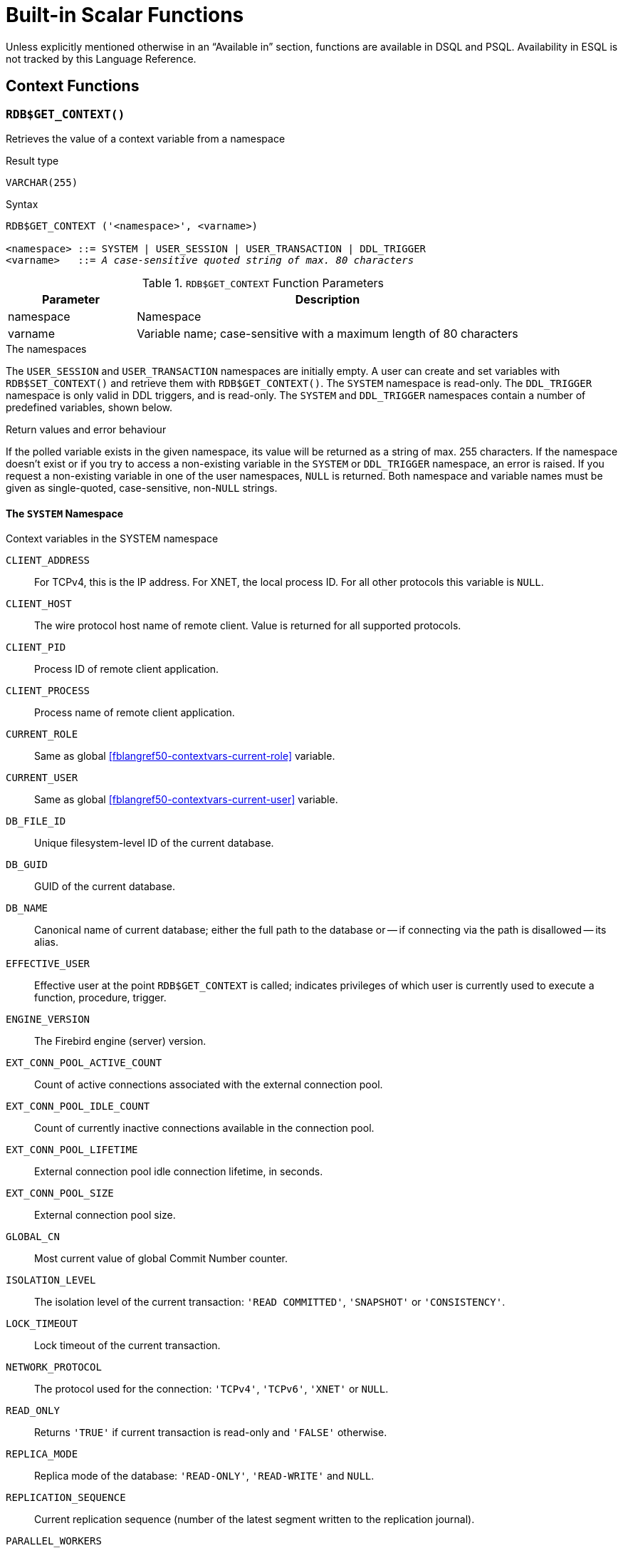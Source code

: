 [[fblangref50-functions]]
= Built-in Scalar Functions

Unless explicitly mentioned otherwise in an "`Available in`" section, functions are available in DSQL and PSQL.
Availability in ESQL is not tracked by this Language Reference.

[[fblangref50-functions-workcontext]]
== Context Functions

[[fblangref50-scalarfuncs-get-context]]
=== `RDB$GET_CONTEXT()`

Retrieves the value of a context variable from a namespace

.Result type
`VARCHAR(255)`

.Syntax
[listing,subs=+quotes]
----
RDB$GET_CONTEXT ('<namespace>', <varname>)

<namespace> ::= SYSTEM | USER_SESSION | USER_TRANSACTION | DDL_TRIGGER
<varname>   ::= _A case-sensitive quoted string of max. 80 characters_
----

[[fblangref50-funcs-tbl-rdbgetcontext]]
.`RDB$GET_CONTEXT` Function Parameters
[cols="<1,<3", options="header",stripes="none"]
|===
^| Parameter
^| Description

|namespace
|Namespace

|varname
|Variable name;
case-sensitive with a maximum length of 80 characters
|===

.The namespaces
The `USER_SESSION` and `USER_TRANSACTION` namespaces are initially empty.
A user can create and set variables with `RDB$SET_CONTEXT()` and retrieve them with `RDB$GET_CONTEXT()`.
The `SYSTEM` namespace is read-only.
The `DDL_TRIGGER` namespace is only valid in DDL triggers, and is read-only.
The `SYSTEM` and `DDL_TRIGGER` namespaces contain a number of predefined variables, shown below.

.Return values and error behaviour
If the polled variable exists in the given namespace, its value will be returned as a string of max. 255 characters.
If the namespace doesn't exist or if you try to access a non-existing variable in the `SYSTEM` or `DDL_TRIGGER` namespace, an error is raised.
If you request a non-existing variable in one of the user namespaces, `NULL` is returned.
Both namespace and variable names must be given as single-quoted, case-sensitive, non-``NULL`` strings.

[[fblangref50-funcs-tbl-rdbgetcontext-system]]
==== The `SYSTEM` Namespace

[[fblangref50-funcs-tbl-systemnamespace]]
.Context variables in the SYSTEM namespace
`CLIENT_ADDRESS`::
For TCPv4, this is the IP address.
For XNET, the local process ID.
For all other protocols this variable is `NULL`.

`CLIENT_HOST`::
The wire protocol host name of remote client.
Value is returned for all supported protocols.

`CLIENT_PID`::
Process ID of remote client application.

`CLIENT_PROCESS`::
Process name of remote client application.

`CURRENT_ROLE`::
Same as global <<fblangref50-contextvars-current-role>> variable.

`CURRENT_USER`::
Same as global <<fblangref50-contextvars-current-user>> variable.

`DB_FILE_ID`::
Unique filesystem-level ID of the current database.

`DB_GUID`::
GUID of the current database.

`DB_NAME`::
Canonical name of current database;
either the full path to the database or -- if connecting via the path is disallowed -- its alias.

`EFFECTIVE_USER`::
Effective user at the point `RDB$GET_CONTEXT` is called;
indicates privileges of which user is currently used to execute a function, procedure, trigger.

`ENGINE_VERSION`::
The Firebird engine (server) version.

`EXT_CONN_POOL_ACTIVE_COUNT`::
Count of active connections associated with the external connection pool.

`EXT_CONN_POOL_IDLE_COUNT`::
Count of currently inactive connections available in the connection pool.

`EXT_CONN_POOL_LIFETIME`::
External connection pool idle connection lifetime, in seconds.

`EXT_CONN_POOL_SIZE`::
External connection pool size.

`GLOBAL_CN`::
Most current value of global Commit Number counter.

`ISOLATION_LEVEL`::
The isolation level of the current transaction: ``'READ COMMITTED'``, ``'SNAPSHOT'`` or ``'CONSISTENCY'``.

`LOCK_TIMEOUT`::
Lock timeout of the current transaction.

`NETWORK_PROTOCOL`::
The protocol used for the connection: ``'TCPv4'``, ``'TCPv6'``, ``'XNET'`` or `NULL`.

`READ_ONLY`::
Returns ``'TRUE'`` if current transaction is read-only and ``'FALSE'`` otherwise.

`REPLICA_MODE`::
Replica mode of the database: ``'READ-ONLY'``, ``'READ-WRITE'`` and `NULL`.

`REPLICATION_SEQUENCE`::
Current replication sequence (number of the latest segment written to the replication journal).

`PARALLEL_WORKERS`::
The maximum number of parallel workers of the connection.

`SESSION_ID`::
Same as global <<fblangref50-contextvars-current-connection>> variable.

`SESSION_IDLE_TIMEOUT`::
Connection-level idle timeout, or `0` if no timeout was set.
When `0` is reported the database `ConnectionIdleTimeout` from `databases.conf` or `firebird.conf` applies.

`SESSION_TIMEZONE`::
Current session time zone.

`SNAPSHOT_NUMBER`::
Current snapshot number for the transaction executing this statement.
For `SNAPSHOT` and `SNAPSHOT TABLE STABILITY`, this number is stable for the duration of the transaction;
for `READ COMMITTED` this number will change (increment) as concurrent transactions are committed.

`STATEMENT_TIMEOUT`::
Connection-level statement timeout, or `0` if no timeout was set.
When `0` is reported the database `StatementTimeout` from `databases.conf` or `firebird.conf` applies.

`TRANSACTION_ID`::
Same as global <<fblangref50-contextvars-current-transaction>> variable.

`WIRE_COMPRESSED`::
Compression status of the current connection.
If the connection is compressed, returns `TRUE`;
if it is not compressed, returns `FALSE`.
Returns `NULL` if the connection is embedded.

`WIRE_CRYPT_PLUGIN`::
If connection is encrypted - returns name of current plugin, otherwise `NULL`.

`WIRE_ENCRYPTED`::
Encryption status of the current connection.
If the connection is encrypted, returns `TRUE`;
if it is not encrypted, returns `FALSE`.
Returns `NULL` if the connection is embedded.

[[fblangref50-funcs-tbl-rdbgetcontext-ddl-trigger]]
==== The `DDL_TRIGGER` Namespace

The `DDL_TRIGGER` namespace is valid only when a DDL trigger is running.
Its use is also valid in stored procedures and functions called by DDL triggers.

The `DDL_TRIGGER` context works like a stack.
Before a DDL trigger is fired, the values relative to the executed command are pushed onto this stack.
After the trigger finishes, the values are popped.
So in the case of cascade DDL statements, when a user DDL command fires a DDL trigger and this trigger executes another DDL command with `EXECUTE STATEMENT`, the values of the `DDL_TRIGGER` namespace are the ones relative to the command that fired the last DDL trigger on the call stack.

.Context variables in the DDL_TRIGGER namespace
`EVENT_TYPE`:: event type (`CREATE`, `ALTER`, `DROP`)
`OBJECT_TYPE`:: object type (`TABLE`, `VIEW`, etc)
`DDL_EVENT`:: event name (`<ddl event item>`), where `<ddl_event_item>` is `EVENT_TYPE || ' ' || OBJECT_TYPE`
`OBJECT_NAME`:: metadata object name
`OLD_OBJECT_NAME`:: for tracking the renaming of a domain (see note)
`NEW_OBJECT_NAME`:: for tracking the renaming of a domain (see note)
`SQL_TEXT`:: sql statement text

[NOTE]
====
`ALTER DOMAIN __old-name__ TO __new-name__` sets `OLD_OBJECT_NAME` and `NEW_OBJECT_NAME` in both `BEFORE` and `AFTER` triggers.
For this command, `OBJECT_NAME` will have the old object name in `BEFORE` triggers, and the new object name in `AFTER` triggers.
====

[[fblangref50-funcs-tbl-rdbgetcontext-exmpl]]
==== Examples

[source]
----
select rdb$get_context('SYSTEM', 'DB_NAME') from rdb$database

New.UserAddr = rdb$get_context('SYSTEM', 'CLIENT_ADDRESS');

insert into MyTable (TestField)
  values (rdb$get_context('USER_SESSION', 'MyVar'))
----

.See also
<<fblangref50-scalarfuncs-set-context>>

[[fblangref50-scalarfuncs-set-context]]
=== `RDB$SET_CONTEXT()`

Creates, sets or clears a variable in one of the user-writable namespaces

.Result type
`INTEGER`

.Syntax
[listing,subs=+quotes]
----
RDB$SET_CONTEXT ('<namespace>', <varname>, <value> | NULL)

<namespace> ::= USER_SESSION | USER_TRANSACTION
<varname>   ::= _A case-sensitive quoted string of max. 80 characters_
<value>     ::= _A value of any type, as long as it's castable_
                _to a VARCHAR(255)_
----

[[fblangref50-funcs-tbl-rdbsetcontext]]
.`RDB$SET_CONTEXT` Function Parameters
[cols="<1,<3", options="header",stripes="none"]
|===
^| Parameter
^| Description

|namespace
|Namespace

|varname
|Variable name.
Case-sensitive.
Maximum length is 80 characters

|value
|Data of any type provided it can be cast to `VARCHAR(255)`
|===

.The namespaces
The `USER_SESSION` and `USER_TRANSACTION` namespaces are initially empty.
A user can create and set variables with `RDB$SET_CONTEXT()` and retrieve them with `RDB$GET_CONTEXT()`.
The `USER_SESSION` context is bound to the current connection, the `USER_TRANSACTION` context to the current transaction.

.Lifecycle
When a transaction ends, its `USER_TRANSACTION` context is cleared.
When a connection is closed, its `USER_SESSION` context is cleared.
When a connection is reset using <<fblangref50-management-session-reset-alter,`ALTER SESSION RESET`>>, the `USER_TRANSACTION` and `USER_SESSION` contexts are cleared.

.Return values and error behaviour
The function returns `1` when the variable already existed before the call and `0` when it didn't.
To remove a variable from a context, set it to `NULL`.
If the given namespace doesn't exist, an error is raised.
Both namespace and variable names must be entered as single-quoted, case-sensitive, non-``NULL`` strings.

[NOTE]
====
* The maximum number of variables in any single context is 1000.
* All `USER_TRANSACTION` variables survive a <<fblangref50-transacs-rollback-options,`ROLLBACK RETAIN`>>  (see `ROLLBACK` Options) or <<fblangref50-transacs-rollback-tosavepoint,`ROLLBACK TO SAVEPOINT`>> unaltered, no matter at which point during the transaction they were set.
* Due to its UDF-like nature, `RDB$SET_CONTEXT` can -- in PSQL only -- be called like a void function, without assigning the result, as in the second example above.
Regular internal functions don't allow this type of use.
* `ALTER SESSION RESET` clears both `USER_TRANSACTION` and `USER_SESSION` contexts;
the `USER_TRANSACTION` context is reset because -- if executed in an active transaction -- this will effectively roll back the transaction, and start a new transaction with the same transaction handle.
====

.Examples
[source]
----
select rdb$set_context('USER_SESSION', 'MyVar', 493) from rdb$database

rdb$set_context('USER_SESSION', 'RecordsFound', RecCounter);

select rdb$set_context('USER_TRANSACTION', 'Savepoints', 'Yes')
  from rdb$database
----

.See also
<<fblangref50-scalarfuncs-get-context>>

[[fblangref50-functions-math]]
== Mathematical Functions

[[fblangref50-scalarfuncs-abs]]
=== `ABS()`

Absolute value

.Result type
Numerical, matching input type

.Syntax
[listing,subs=+quotes]
----
ABS (_number_)
----

[[fblangref50-funcs-tbl-abs]]
.`ABS` Function Parameter
[cols="<1,<3", options="header",stripes="none"]
|===
^| Parameter
^| Description

|number
|An expression of a numeric type
|===

[[fblangref50-scalarfuncs-acos]]
=== `ACOS()`

Arc cosine

.Result type
`DOUBLE PRECISION`

.Syntax
[listing,subs=+quotes]
----
ACOS (_number_)
----

[[fblangref50-funcs-tbl-acos]]
.`ACOS` Function Parameter
[cols="<1,<3", options="header",stripes="none"]
|===
^| Parameter
^| Description

|number
|An expression of a numeric type within the range [-1, 1]
|===

* The result is an angle in the range [0, pi].

.See also
<<fblangref50-scalarfuncs-cos>>, <<fblangref50-scalarfuncs-asin>>, <<fblangref50-scalarfuncs-atan>>

[[fblangref50-scalarfuncs-acosh]]
=== `ACOSH()`

Inverse hyperbolic cosine

.Result type
`DOUBLE PRECISION`

.Syntax
[listing,subs=+quotes]
----
ACOSH (_number_)
----

[[fblangref50-funcs-tbl-acosh]]
.`ACOSH` Function Parameter
[cols="<1,<3", options="header",stripes="none"]
|===
^| Parameter
^| Description

|number
|Any non-``NULL`` value in the range [1, INF].
|===

* The result is in the range [0, INF].

.See also
<<fblangref50-scalarfuncs-cosh>>, <<fblangref50-scalarfuncs-asinh>>, <<fblangref50-scalarfuncs-atanh>>

[[fblangref50-scalarfuncs-asin]]
=== `ASIN()`

Arc sine

.Result type
`DOUBLE PRECISION`

.Syntax
[listing,subs=+quotes]
----
ASIN (_number_)
----

[[fblangref50-funcs-tbl-asin]]
.`ASIN` Function Parameter
[cols="<1,<3", options="header",stripes="none"]
|===
^| Parameter
^| Description

|number
|An expression of a numeric type within the range [-1, 1]
|===

* The result is an angle in the range [-pi/2, pi/2].

.See also
<<fblangref50-scalarfuncs-sin>>, <<fblangref50-scalarfuncs-acos>>, <<fblangref50-scalarfuncs-atan>>

[[fblangref50-scalarfuncs-asinh]]
=== `ASINH()`

Inverse hyperbolic sine

.Result type
`DOUBLE PRECISION`

.Syntax
[listing,subs=+quotes]
----
ASINH (_number_)
----

[[fblangref50-funcs-tbl-asinh]]
.`ASINH` Function Parameter
[cols="<1,<3", options="header",stripes="none"]
|===
^| Parameter
^| Description

|number
|Any non-``NULL`` value in the range [-INF, INF].
|===

* The result is in the range [-INF, INF].

.See also
<<fblangref50-scalarfuncs-sinh>>, <<fblangref50-scalarfuncs-acosh>>, <<fblangref50-scalarfuncs-atanh>>

[[fblangref50-scalarfuncs-atan]]
=== `ATAN()`

Arc tangent

.Result type
`DOUBLE PRECISION`

.Syntax
[listing,subs=+quotes]
----
ATAN (_number_)
----

[[fblangref50-funcs-tbl-atan]]
.`ATAN` Function Parameter
[cols="<1,<3", options="header",stripes="none"]
|===
^| Parameter
^| Description

|number
|An expression of a numeric type
|===

* The result is an angle in the range ++<-pi/2, pi/2>++.

.See also
<<fblangref50-scalarfuncs-atan2>>, <<fblangref50-scalarfuncs-tan>>, <<fblangref50-scalarfuncs-acos>>, <<fblangref50-scalarfuncs-asin>>

[[fblangref50-scalarfuncs-atan2]]
=== `ATAN2()`

Two-argument arc tangent

.Result type
`DOUBLE PRECISION`

//Note for maintainers/editors: the argument names y and x (in that order!) are chosen on purpose, for geometrical reasons.
.Syntax
[listing,subs=+quotes]
----
ATAN2 (_y_, _x_)
----

[[fblangref50-funcs-tbl-atan2]]
.`ATAN2` Function Parameters
[cols="<1,<3", options="header",stripes="none"]
|===
^| Parameter
^| Description

|y
|An expression of a numeric type

|x
|An expression of a numeric type
|===

Returns the angle whose sine-to-cosine _ratio_ is given by the two arguments, and whose sine and cosine _signs_ correspond to the signs of the arguments.
This allows results across the entire circle, including the angles -pi/2 and pi/2. 

* The result is an angle in the range [-pi, pi].
* If _x_ is negative, the result is pi if _y_ is 0, and -pi if _y_ is -0.
* If both _y_ and _x_ are 0, the result is meaningless.
An error will be raised if both arguments are 0.

[NOTES]
====
* A fully equivalent description of this function is the following: `ATAN2(__y__, __x__)` is the angle between the positive X-axis and the line from the origin to the point _(x, y)_.
This also makes it obvious that `ATAN2(0, 0)` is undefined.
* If _x_ is greater than 0, `ATAN2(__y__, __x__)` is the same as `ATAN(__y__/__x__)`.
* If both sine and cosine of the angle are already known, `ATAN2(__sin__, __cos__)` gives the angle.
====

[[fblangref50-scalarfuncs-atanh]]
=== `ATANH()`

Inverse hyperbolic tangent

.Result type
`DOUBLE PRECISION`

.Syntax
[listing,subs=+quotes]
----
ATANH (_number_)
----

[[fblangref50-funcs-tbl-atanh]]
.`ATANH` Function Parameter
[cols="<1,<3", options="header",stripes="none"]
|===
^| Parameter
^| Description

|number
|Any non-``NULL`` value in the range ++<-1, 1>++.
|===

* The result is a number in the range [-INF, INF].

.See also
<<fblangref50-scalarfuncs-tanh>>, <<fblangref50-scalarfuncs-acosh>>, <<fblangref50-scalarfuncs-asinh>>

[[fblangref50-scalarfuncs-ceil]]
=== `CEIL()`, `CEILING()`

Ceiling of a number

.Result type
`BIGINT` or `INT128` for exact numeric _number_, or `DOUBLE PRECISION` or `DECFLOAT` for floating point _number_

.Syntax
[listing,subs=+quotes]
----
CEIL[ING] (_number_)
----

[[fblangref50-funcs-tbl-ceil]]
.`CEIL[ING]` Function Parameters
[cols="<1,<3", options="header",stripes="none"]
|===
^| Parameter
^| Description

|number
|An expression of a numeric type
|===

Returns the smallest whole number greater than or equal to the argument.

.See also
<<fblangref50-scalarfuncs-floor>>, <<fblangref50-scalarfuncs-round>>, <<fblangref50-scalarfuncs-trunc>>

[[fblangref50-scalarfuncs-cos]]
=== `COS()`

Cosine

.Result type
`DOUBLE PRECISION`

.Syntax
[listing,subs=+quotes]
----
COS (_angle_)
----

[[fblangref50-funcs-tbl-cos]]
.`COS` Function Parameter
[cols="<1,<3", options="header",stripes="none"]
|===
^| Parameter
^| Description

|angle
|An angle in radians
|===

* Any non-``NULL`` result is in the range [-1, 1].

.See also
<<fblangref50-scalarfuncs-acos>>, <<fblangref50-scalarfuncs-cot>>, <<fblangref50-scalarfuncs-sin>>, <<fblangref50-scalarfuncs-tan>>

[[fblangref50-scalarfuncs-cosh]]
=== `COSH()`

Hyperbolic cosine

.Result type
`DOUBLE PRECISION`

.Syntax
[listing,subs=+quotes]
----
COSH (_number_)
----

[[fblangref50-funcs-tbl-cosh]]
.`COSH` Function Parameter
[cols="<1,<3", options="header",stripes="none"]
|===
^| Parameter
^| Description

|number
|A number of a numeric type
|===

* Any non-``NULL`` result is in the range [1, INF].

.See also
<<fblangref50-scalarfuncs-acosh>>, <<fblangref50-scalarfuncs-sinh>>, <<fblangref50-scalarfuncs-tanh>>

[[fblangref50-scalarfuncs-cot]]
=== `COT()`

Cotangent

.Result type
`DOUBLE PRECISION`

.Syntax
[listing,subs=+quotes]
----
COT (_angle_)
----

[[fblangref50-funcs-tbl-cot]]
.`COT` Function Parameter
[cols="<1,<3", options="header",stripes="none"]
|===
^| Parameter
^| Description

|angle
|An angle in radians
|===

.See also
<<fblangref50-scalarfuncs-cos>>, <<fblangref50-scalarfuncs-sin>>, <<fblangref50-scalarfuncs-tan>>

[[fblangref50-scalarfuncs-exp]]
=== `EXP()`

Natural exponent

.Result type
`DOUBLE PRECISION`

.Syntax
[listing,subs=+quotes]
----
EXP (_number_)
----

[[fblangref50-funcs-tbl-exp]]
.`EXP` Function Parameter
[cols="<1,<3", options="header",stripes="none"]
|===
^| Parameter
^| Description

|number
|A number of a numeric type
|===

Returns the natural exponential, _e_^`number`^

.See also
<<fblangref50-scalarfuncs-ln>>

[[fblangref50-scalarfuncs-floor]]
=== `FLOOR()`

Floor of a number

.Result type
`BIGINT` or `INT128` for exact numeric _number_, or `DOUBLE PRECISION` or `DECFLOAT` for floating point _number_

.Syntax
[listing,subs=+quotes]
----
FLOOR (_number_)
----

[[fblangref50-funcs-tbl-floor]]
.`FLOOR` Function Parameter
[cols="<1,<3", options="header",stripes="none"]
|===
^| Parameter
^| Description

|number
|An expression of a numeric type
|===

Returns the largest whole number smaller than or equal to the argument.

.See also
<<fblangref50-scalarfuncs-ceil>>, <<fblangref50-scalarfuncs-round>>, <<fblangref50-scalarfuncs-trunc>>

[[fblangref50-scalarfuncs-ln]]
=== `LN()`

Natural logarithm

.Result type
`DOUBLE PRECISION`

.Syntax
[listing,subs=+quotes]
----
LN (_number_)
----

[[fblangref50-funcs-tbl-ln]]
.`LN` Function Parameter
[cols="<1,<3", options="header",stripes="none"]
|===
^| Parameter
^| Description

|number
|An expression of a numeric type
|===

* An error is raised if the argument is negative or 0.

.See also
<<fblangref50-scalarfuncs-exp>>, <<fblangref50-scalarfuncs-log>>, <<fblangref50-scalarfuncs-log10>>

[[fblangref50-scalarfuncs-log]]
=== `LOG()`

Logarithm with variable base

.Result type
`DOUBLE PRECISION`

.Syntax
[listing,subs=+quotes]
----
LOG (_x_, _y_)
----

[[fblangref50-funcs-tbl-log]]
.`LOG` Function Parameters
[cols="<1,<3", options="header",stripes="none"]
|===
^| Parameter
^| Description

|x
|Base.
An expression of a numeric type

|y
|An expression of a numeric type
|===

Returns the __x__-based logarithm of _y_.

* If either argument is 0 or below, an error is raised.
* If both arguments are 1, `NaN` is returned.
* If _x_ = 1 and _y_ < 1, `-INF` is returned.
* If _x_ = 1 and _y_ > 1, `INF` is returned.

.See also
<<fblangref50-scalarfuncs-power>>, <<fblangref50-scalarfuncs-ln>>, <<fblangref50-scalarfuncs-log10>>

[[fblangref50-scalarfuncs-log10]]
=== `LOG10()`

Decimal (base-10) logarithm

.Result type
`DOUBLE PRECISION`

.Syntax
[listing,subs=+quotes]
----
LOG10 (_number_)
----

[[fblangref50-funcs-tbl-log10]]
.`LOG10` Function Parameter
[cols="<1,<3", options="header",stripes="none"]
|===
^| Parameter
^| Description

|number
|An expression of a numeric type
|===

* An error is raised if the argument is negative or 0.

.See also
<<fblangref50-scalarfuncs-power>>, <<fblangref50-scalarfuncs-ln>>, <<fblangref50-scalarfuncs-log>>

[[fblangref50-scalarfuncs-mod]]
=== `MOD()`

Remainder

.Result type
`SMALLINT`, `INTEGER` or `BIGINT` depending on the type of _a_.
If _a_ is a floating-point type, the result is a `BIGINT`.

.Syntax
[listing,subs=+quotes]
----
MOD (_a_, _b_)
----

[[fblangref50-funcs-tbl-mod]]
.`MOD` Function Parameters
[cols="<1,<3", options="header",stripes="none"]
|===
^| Parameter
^| Description

|a
|An expression of a numeric type

|b
|An expression of a numeric type
|===

Returns the remainder of an integer division.

* Non-integer arguments are rounded before the division takes place.
So, "```mod(7.5, 2.5)```" gives 2 ("```mod(8, 3)```"), not 0.
* Do not confuse `MOD()` with the mathematical modulus operator;
e.g. mathematically, `-21 mod 4` is 3, while Firebird's `MOD(-21, 4)` is -1.
In other words, `MOD()` behaves as `%` in languages like C and Java

[[fblangref50-scalarfuncs-pi]]
=== `PI()`

Approximation of _pi_.

.Result type
`DOUBLE PRECISION`

.Syntax
[listing]
----
PI ()
----

[[fblangref50-scalarfuncs-power]]
=== `POWER()`

Power

.Result type
`DOUBLE PRECISION`

.Syntax
[listing,subs=+quotes]
----
POWER (_x_, _y_)
----

[[fblangref50-funcs-tbl-power]]
.`POWER` Function Parameters
[cols="<1,<3", options="header",stripes="none"]
|===
^| Parameter
^| Description

|x
|An expression of a numeric type

|y
|An expression of a numeric type
|===

Returns _x_ to the power of _y_ (_x^y^_).

.See also
<<fblangref50-scalarfuncs-exp>>, <<fblangref50-scalarfuncs-log>>, <<fblangref50-scalarfuncs-log10>>, <<fblangref50-scalarfuncs-sqrt>>

[[fblangref50-scalarfuncs-rand]]
=== `RAND()`

Generates a random number

.Result type
`DOUBLE PRECISION`

.Syntax
[listing]
----
RAND ()
----

Returns a random number between 0 and 1.

[[fblangref50-scalarfuncs-round]]
=== `ROUND()`

.Result type
single argument: integer type, `DOUBLE PRECISION` or `DECFLOAT`; +
two arguments: numerical, matching first argument

.Syntax
[listing,subs=+quotes]
----
ROUND (_number_ [, _scale_])
----

[[fblangref50-funcs-tbl-round]]
.`ROUND` Function Parameters
[cols="<1,<3", options="header",stripes="none"]
|===
^|Parameter
^|Description

|number
|An expression of a numeric type

|scale
a|An integer specifying the number of decimal places toward which rounding is to be performed, e.g.:

* {nbsp}2 for rounding to the nearest multiple of 0.01
* {nbsp}1 for rounding to the nearest multiple of 0.1
* {nbsp}0 for rounding to the nearest whole number
* -1 for rounding to the nearest multiple of 10
* -2 for rounding to the nearest multiple of 100
|===

Rounds a number to the nearest integer.
If the fractional part is exactly `0.5`, rounding is upward for positive numbers and downward for negative numbers.
With the optional _scale_ argument, the number can be rounded to powers-of-ten multiples (tens, hundreds, tenths, hundredths, etc.).

[IMPORTANT]
====
If you are used to the behaviour of the external function `ROUND`, please notice that the _internal_ function always rounds halves away from zero, i.e. downward for negative numbers.
====

[[fblangref50-scalarfuncs-round-exmpl]]
==== `ROUND` Examples

If the _scale_ argument is present, the result usually has the same scale as the first argument:

[source]
----
ROUND(123.654, 1) -- returns 123.700 (not 123.7)
ROUND(8341.7, -3) -- returns 8000.0 (not 8000)
ROUND(45.1212, 0) -- returns 45.0000 (not 45)
----

Otherwise, the result scale is 0:

[source]
----
ROUND(45.1212) -- returns 45
----

.See also
<<fblangref50-scalarfuncs-ceil>>, <<fblangref50-scalarfuncs-floor>>, <<fblangref50-scalarfuncs-trunc>>

[[fblangref50-scalarfuncs-sign]]
=== `SIGN()`

Sign or signum

.Result type
`SMALLINT`

.Syntax
[listing,subs=+quotes]
----
SIGN (_number_)
----

[[fblangref50-funcs-tbl-sign]]
.`SIGN` Function Parameter
[cols="<1,<3", options="header",stripes="none"]
|===
^| Parameter
^| Description

|number
|An expression of a numeric type
|===

Returns the sign of the argument: -1, 0 or 1

* `__number__ < 0` -> `-1`
* `__number__ = 0` -> `0`
* `__number__ > 0` -> `1`

[[fblangref50-scalarfuncs-sin]]
=== `SIN()`

Sine

.Result type
`DOUBLE PRECISION`

.Syntax
[listing,subs=+quotes]
----
SIN (_angle_)
----

[[fblangref50-funcs-tbl-sin]]
.`SIN` Function Parameter
[cols="<1,<3", options="header",stripes="none"]
|===
^| Parameter
^| Description

|angle
|An angle, in radians
|===

* Any non-`NULL` result is in the range [-1, 1].

.See also
<<fblangref50-scalarfuncs-asin>>, <<fblangref50-scalarfuncs-cos>>, <<fblangref50-scalarfuncs-cot>>, <<fblangref50-scalarfuncs-tan>>

[[fblangref50-scalarfuncs-sinh]]
=== `SINH()`

Hyperbolic sine

.Result type
`DOUBLE PRECISION`

.Syntax
[listing,subs=+quotes]
----
SINH (_number_)
----

[[fblangref50-funcs-tbl-sinh]]
.`SINH` Function Parameter
[cols="<1,<3", options="header",stripes="none"]
|===
^| Parameter
^| Description

|number
|An expression of a numeric type
|===

.See also
<<fblangref50-scalarfuncs-asinh>>, <<fblangref50-scalarfuncs-cosh>>, <<fblangref50-scalarfuncs-tanh>>

[[fblangref50-scalarfuncs-sqrt]]
=== `SQRT()`

Square root

.Result type
`DOUBLE PRECISION`

.Syntax
[listing,subs=+quotes]
----
SQRT (_number_)
----

[[fblangref50-funcs-tbl-sqrt]]
.`SQRT` Function Parameter
[cols="<1,<3", options="header",stripes="none"]
|===
^| Parameter
^| Description

|number
|An expression of a numeric type
|===

* If _number_ is negative, an error is raised.

.See also
<<fblangref50-scalarfuncs-power>>

[[fblangref50-scalarfuncs-tan]]
=== `TAN()`

Tangent

.Result type
`DOUBLE PRECISION`

.Syntax
[listing,subs=+quotes]
----
TAN (_angle_)
----

[[fblangref50-funcs-tbl-tan]]
.`TAN` Function Parameter
[cols="<1,<3", options="header",stripes="none"]
|===
^| Parameter
^| Description

|angle
|An angle, in radians
|===

.See also
<<fblangref50-scalarfuncs-atan>>, <<fblangref50-scalarfuncs-atan2>>, <<fblangref50-scalarfuncs-cos>>, <<fblangref50-scalarfuncs-cot>>, <<fblangref50-scalarfuncs-sin>>, <<fblangref50-scalarfuncs-tan>>

[[fblangref50-scalarfuncs-tanh]]
=== `TANH()`

Hyperbolic tangent

.Result type
`DOUBLE PRECISION`

.Syntax
[listing,subs=+quotes]
----
TANH (_number_)
----

[[fblangref50-funcs-tbl-tanh]]
.`TANH` Function Parameters
[cols="<1,<3", options="header",stripes="none"]
|===
^| Parameter
^| Description

|number
|An expression of a numeric type
|===

* Due to rounding, any non-`NULL` result is in the range [-1, 1] (mathematically, it's ++<-1, 1>++).

.See also
<<fblangref50-scalarfuncs-atanh>>, <<fblangref50-scalarfuncs-cosh>>, <<fblangref50-scalarfuncs-tanh>>

[[fblangref50-scalarfuncs-trunc]]
=== `TRUNC()`

Truncate number

.Result type
single argument: integer type, `DOUBLE PRECISION` or `DECFLOAT`; +
two arguments: numerical, matching first argument

.Syntax
[listing,subs=+quotes]
----
TRUNC (_number_ [, _scale_])
----

[[fblangref50-funcs-tbl-trunc]]
.`TRUNC` Function Parameters
[cols="<1,<3", options="header",stripes="none"]
|===
^|Parameter
^|Description

|number
|An expression of a numeric type

|scale
a|An integer specifying the number of decimal places toward which truncating is to be performed, e.g.:

* {nbsp}2 for truncating to the nearest multiple of 0.01
* {nbsp}1 for truncating to the nearest multiple of 0.1
* {nbsp}0 for truncating to the nearest whole number
* -1 for truncating to the nearest multiple of 10
* -2 for truncating to the nearest multiple of 100
|===

The single argument variant returns the integer part of a number.
With the optional _scale_ argument, the number can be truncated to powers-of-ten multiples (tens, hundreds, tenths, hundredths, etc.).

[NOTE]
====
* If the _scale_ argument is present, the result usually has the same scale as the first argument, e.g.
** `TRUNC(789.2225, 2)` returns 789.2200 (not 789.22)
** `TRUNC(345.4, -2)` returns 300.0 (not 300)
** `TRUNC(-163.41, 0)` returns -163.00 (not -163)
* Otherwise, the result scale is 0:
** `TRUNC(-163.41)` returns -163
====

[IMPORTANT]
====
If you are used to the behaviour of the https://www.firebirdsql.org/file/documentation/reference_manuals/reference_material/html/langrefupd25-udf-truncate.html[external function `TRUNCATE`], please notice that the _internal_ function `TRUNC` always truncates toward zero, i.e. upward for negative numbers.
====

.See also
<<fblangref50-scalarfuncs-ceil>>, <<fblangref50-scalarfuncs-floor>>, <<fblangref50-scalarfuncs-round>>

[[fblangref50-functions-string]]
== String and Binary Functions

[[fblangref50-scalarfuncs-ascii-char]]
=== `ASCII_CHAR()`

Character from ASCII code

.Result type
`CHAR(1) CHARACTER SET NONE`

.Syntax
[listing,subs=+quotes]
----
ASCII_CHAR (_code_)
----

[[fblangref50-funcs-tbl-asciichar]]
.`ASCII_CHAR` Function Parameter
[cols="<1,<3", options="header",stripes="none"]
|===
^| Parameter
^| Description

|code
|An integer within the range from 0 to 255
|===

Returns the ASCII character corresponding to the number passed in the argument.

[IMPORTANT]
====
* If you are used to the behaviour of the `ASCII_CHAR` UDF, which returns an empty string if the argument is 0, please notice that the internal function correctly returns a character with ASCII code 0 here.
====

.See also
<<fblangref50-scalarfuncs-ascii-val>>, <<fblangref50-scalarfuncs-unicode-char>>

[[fblangref50-scalarfuncs-ascii-val]]
=== `ASCII_VAL()`

ASCII code from string

.Result type
`SMALLINT`

.Syntax
[listing,subs=+quotes]
----
ASCII_VAL (_ch_)
----

[[fblangref50-funcs-tbl-asciival]]
.`ASCII_VAL` Function Parameter
[cols="<1,<3", options="header",stripes="none"]
|===
^| Parameter
^| Description

|ch
|A string of the `[VAR]CHAR` data type or a text `BLOB` with the maximum size of 32,767 bytes
|===

Returns the ASCII code of the character passed in.

* If the argument is a string with more than one character, the ASCII code of the first character is returned.
* If the argument is an empty string, 0 is returned.
* If the argument is `NULL`, `NULL` is returned.
* If the first character of the argument string is multi-byte, an error is raised.

.See also
<<fblangref50-scalarfuncs-ascii-char>>, <<fblangref50-scalarfuncs-unicode-val>>

[[fblangref50-scalarfuncs-base64decode]]
=== `BASE64_DECODE()`

Decodes a base64 string to binary

.Result type
`VARBINARY` or `BLOB`

.Syntax
[listing,subs=+quotes]
----
BASE64_DECODE (_base64_data_)
----

[[fblangref50-scalarfuncs-tbl-base64decode]]
.`BASE64_DECODE` Function Parameter
[cols="<1,<3", options="header",stripes="none"]
|===
^| Parameter
^| Description

|base64_data
|Base64 encoded data, padded with `=` to multiples of 4
|===

`BASE64_DECODE` decodes a string with base64-encoded data, and returns the decoded value as `VARBINARY` or `BLOB` as appropriate for the input.
If the length of the type of _base64_data_ is not a multiple of 4, an error is raised at prepare time.
If the length of the value of _base64_data_ is not a multiple of 4, an error is raised at execution time.

When the input is not `BLOB`, the length of the resulting type is calculated as `__type_length__ * 3 / 4`, where _type_length_ is the maximum length in characters of the input type.

[[fblangref50-scalarfuncs-base64decode-exmpl]]
==== Example of `BASE64_DECODE`

[source]
----
select cast(base64_decode('VGVzdCBiYXNlNjQ=') as varchar(12))
from rdb$database;

CAST
============
Test base64
----

.See also
<<fblangref50-scalarfuncs-base64encode>>, <<fblangref50-scalarfuncs-hexdecode>>

[[fblangref50-scalarfuncs-base64encode]]
=== `BASE64_ENCODE()`

Encodes a (binary) value to a base64 string

.Result type
`VARCHAR CHARACTER SET ASCII` or `BLOB SUB_TYPE TEXT CHARACTER SET ASCII`

.Syntax
[listing,subs=+quotes]
----
BASE64_ENCODE (_binary_data_)
----

[[fblangref50-scalarfuncs-tbl-base64encode]]
.`BASE64_ENCODE` Function Parameter
[cols="<1,<3", options="header",stripes="none"]
|===
^| Parameter
^| Description

|binary_data
|Binary data (or otherwise convertible to binary) to encode
|===

`BASE64_ENCODE` encodes _binary_data_ with base64, and returns the encoded value as a `VARCHAR CHARACTER SET ASCII` or `BLOB SUB_TYPE TEXT CHARACTER SET ASCII` as appropriate for the input.
The returned value is padded with '```=```' so its length is a multiple of 4.

When the input is not `BLOB`, the length of the resulting type is calculated as `__type_length__ * 4 / 3` rounded up to a multiple of four, where _type_length_ is the maximum length in bytes of the input type.
If this length exceeds the maximum length of `VARCHAR`, the function returns a `BLOB`.

[[fblangref50-scalarfuncs-base64encode-exmpl]]
==== Example of `BASE64_ENCODE`

[source]
----
select base64_encode('Test base64')
from rdb$database;

BASE64_ENCODE
================
VGVzdCBiYXNlNjQ=
----

.See also
<<fblangref50-scalarfuncs-base64decode>>, <<fblangref50-scalarfuncs-hexencode>>

[[fblangref50-scalarfuncs-bit-length]]
=== `BIT_LENGTH()`

String or binary length in bits

.Result type
`INTEGER`, or `BIGINT` for `BLOB`

.Syntax
[listing,subs=+quotes]
----
BIT_LENGTH (_string_)
----

[[fblangref50-funcs-tbl-bitlength]]
.`BIT_LENGTH` Function Parameter
[cols="<1,<3", options="header",stripes="none"]
|===
^| Parameter
^| Description

|string
|An expression of a string type
|===

Gives the length in bits of the input string.
For multi-byte character sets, this may be less than the number of characters times 8 times the "`formal`" number of bytes per character as found in `RDB$CHARACTER_SETS`.

[NOTE]
====
With arguments of type `CHAR`, this function takes the entire formal string length (i.e. the declared length of a field or variable) into account.
If you want to obtain the "`logical`" bit length, not counting the trailing spaces, right-<<fblangref50-scalarfuncs-trim,`TRIM`>> the argument before passing it to `BIT_LENGTH`.
====

[[fblangref50-scalarfuncs-bit-length-exmpl]]
==== `BIT_LENGTH` Examples

[source]
----
select bit_length('Hello!') from rdb$database
-- returns 48

select bit_length(_iso8859_1 'Grüß di!') from rdb$database
-- returns 64: ü and ß take up one byte each in ISO8859_1

select bit_length
  (cast (_iso8859_1 'Grüß di!' as varchar(24) character set utf8))
from rdb$database
-- returns 80: ü and ß take up two bytes each in UTF8

select bit_length
  (cast (_iso8859_1 'Grüß di!' as char(24) character set utf8))
from rdb$database
-- returns 208: all 24 CHAR positions count, and two of them are 16-bit
----

.See also
<<fblangref50-scalarfuncs-octet-length>>, <<fblangref50-scalarfuncs-char-length>>

[[fblangref50-scalarfuncs-blob-append]]
=== `BLOB_APPEND()`

Efficient concatenation of blobs

.Result type
`BLOB`

.Syntax
[listing,subs=+quotes]
----
BLOB_APPEND(_expr1_, _expr2_ [, _exprN_ ... ])
----

[[fblangref50-scalarfuncs-tbl-blob-append]]
.`BLOB_APPEND` Function Parameters
[cols="<1,<3", options="header",stripes="none"]
|===
^| Parameter
^| Description

|expr__N__
|An expression of a type convertible to `BLOB`
|===

The `BLOB_APPEND` function concatenates blobs without creating intermediate ``BLOB``s, avoiding excessive memory consumption and growth of the database file.
The `BLOB_APPEND` function takes two or more arguments and adds them to a `BLOB` which remains open for further modification by a subsequent `BLOB_APPEND` call.

The resulting `BLOB` is left open for writing instead of being closed when the function returns.
In other words, the `BLOB` can be appended as many times as required.
The engine marks the `BLOB` returned by `BLOB_APPEND` with an internal flag, `BLB_close_on_read`, and closes it automatically when needed.

The first argument determines the behaviour of the function:

. `NULL`: new, empty `BLOB SUB_TYPE TEXT` is created, using the connection character set as the character set
. permanent `BLOB` (from a table) or temporary `BLOB` which was already closed: new `BLOB` is created with the same subtype and, if subtype is `TEXT` the same character set, populated with the content of the original `BLOB`.
. temporary unclosed `BLOB` with the `BLB_close_on_read` flag (e.g. created by another call to `BLOB_APPEND`): used as-is, remaining arguments are appended to this `BLOB`
. other data types: a new `BLOB SUB_TYPE TEXT` is created, populated with the original argument converted to string.
If the original value is a character type, its character set is used (for string literals, the connection character set), otherwise the connection character set.

Other arguments can be of any type.
The following behavior is defined for them:

. ``NULL``s are ignored (behaves as empty string)
. ``BLOB``s, if necessary, are transliterated to the character set of the first argument and their contents are appended to the result
. other data types are converted to strings (as usual) and appended to the result

The `BLOB_APPEND` function returns a temporary unclosed `BLOB` with the `BLB_close_on_read` flag.
If the first argument is such a temporary unclosed `BLOB` (e.g. created by a previous call to `BLOB_APPEND`), it will be used as-is, otherwise a new `BLOB` is created.
Thus, a series of operations like `blob = BLOB_APPEND (blob, ...)` will result in the creation of at most one `BLOB` (unless you try to append a `BLOB` to itself).
This blob will be automatically closed by the engine when the client reads it, assigns it to a table, or uses it in other expressions that require reading the content.

.Important caveats for `BLOB_APPEND`
[WARNING]
====
. The `NULL` behaviour of `BLOB_APPEND` is different from normal concatenation (using `||`).
Occurrence of `NULL` will behave as if an empty string was used.
In other words, `NULL` is effectively ignored.
+
In normal concatenation, concatenating with `NULL` results in `NULL`.
====

[NOTE]
====
Testing a blob for `NULL` using the `IS [NOT] NULL` operator does not read it and therefore a temporary blob with the `BLB_close_on_read` flag will not be closed after such a test.
====

[TIP]
====
Use `LIST` or `BLOB_APPEND` functions to concatenate blobs.
This reduces memory consumption and disk I/O, and also prevents database growth due to the creation of many temporary blobs when using the concatenation operator.
====

[[fblangref50-scalarfuncs-blob-append-exmpl]]
==== `BLOB_APPEND` Examples

[source]
----
execute block
returns (b blob sub_type text)
as
begin
  -- creates a new temporary not closed BLOB
  -- and writes the string from the 2nd argument into it
  b = blob_append(null, 'Hello ');

  -- adds two strings to the temporary BLOB without closing it
  b = blob_append(b, 'World', '!');

  -- comparing a BLOB with a string will close it, because the BLOB needs to be read
  if (b = 'Hello World!') then
  begin
  -- ...
  end

  -- creates a temporary closed BLOB by adding a string to it
  b = b || 'Close';

  suspend;
end
----

.See also
<<fblangref50-commons-concat,Concatenation Operator>>, <<fblangref50-aggfuncs-list,`LIST()`>>

[[fblangref50-scalarfuncs-char-length]]
=== `CHAR_LENGTH()`, `CHARACTER_LENGTH()`

String length in characters

.Result type
`INTEGER`, or `BIGINT` for `BLOB`

.Syntax
[listing,subs=+quotes]
----
  CHAR_LENGTH (_string_)
| CHARACTER_LENGTH (_string_)
----

[[fblangref50-funcs-tbl-charlength]]
.`CHAR[ACTER]_LENGTH` Function Parameter
[cols="<1,<3", options="header",stripes="none"]
|===
^| Parameter
^| Description

|string
|An expression of a string type
|===

Gives the length in characters of the input string.

[NOTE]
====
* With arguments of type `CHAR`, this function returns the formal string length (i.e. the declared length of a field or variable).
If you want to obtain the "`logical`" length, not counting the trailing spaces, right-<<fblangref50-scalarfuncs-trim,`TRIM`>> the argument before passing it to `CHAR[ACTER]_LENGTH`.
* This function fully supports text ``BLOB``s of any length and character set.
====

[[fblangref50-scalarfuncs-char-length-exmpl]]
==== `CHAR_LENGTH` Examples
[source]
----
select char_length('Hello!') from rdb$database
-- returns 6

select char_length(_iso8859_1 'Grüß di!') from rdb$database
-- returns 8

select char_length
  (cast (_iso8859_1 'Grüß di!' as varchar(24) character set utf8))
from rdb$database
-- returns 8; the fact that ü and ß take up two bytes each is irrelevant

select char_length
  (cast (_iso8859_1 'Grüß di!' as char(24) character set utf8))
from rdb$database
-- returns 24: all 24 CHAR positions count
----

.See also
<<fblangref50-scalarfuncs-bit-length>>, <<fblangref50-scalarfuncs-octet-length>>

[[fblangref50-scalarfuncs-crypthash]]
=== `CRYPT_HASH()`

Cryptographic hash

.Result type
`VARBINARY`

.Syntax
[listing,subs=+quotes]
----
CRYPT_HASH (_value_ USING <hash>)

<hash> ::= MD5 | SHA1 | SHA256 | SHA512
----

[[fblangref50-scalarfuncs-tbl-crypthash]]
.`CRYPT_HASH` Function Parameter
[cols="<1,<3", options="header",stripes="none"]
|===
^| Parameter
^| Description

|value
|Expression of value of any type;
non-string or non-binary types are converted to string

|hash
|Cryptographic hash algorithm to apply
|===

`CRYPT_HASH` returns a cryptographic hash calculated from the input argument using the specified algorithm.
If the input argument is not a string or binary type, it is converted to string before hashing.

This function returns a `VARBINARY` with the length depending on the specified algorithm.

[NOTE]
====
* The `MD5` and `SHA1` algorithms are not recommended for security purposes due to known attacks to generate hash collisions.
These two algorithms are provided for backward-compatibility only.

* When hashing string or binary values, take into account the effects of trailing blanks (spaces or NULs).
The value ``'ab'`` in a `CHAR(5)` (3 trailing spaces) has a different hash than if it is stored in a `VARCHAR(5)` (no trailing spaces) or `CHAR(6)` (4 trailing spaces).
+
To avoid this, make sure you always use a variable length data type, or the same fixed length data type, or normalize values before hashing, for example using <<fblangref50-scalarfuncs-trim,`TRIM(TRAILING FROM _value_)`>>.
====

[[fblangref50-scalarfuncs-crypthash-exmpl]]
==== Examples of `CRYPT_HASH`

.Hashing `x` with the SHA512 algorithm
[source]
----
select crypt_hash(x using sha512) from y;
----

.See also
<<fblangref50-scalarfuncs-hash>>

[[fblangref50-scalarfuncs-hash]]
=== `HASH()`

Non-cryptographic hash

.Result type
`INTEGER`, `BIGINT`

.Syntax
[listing,subs=+quotes]
----
HASH (_value_ [USING <hash>])

<hash> ::= CRC32
----

[[fblangref50-funcs-tbl-hash]]
.`HASH` Function Parameter
[cols="<1,<3", options="header",stripes="none"]
|===
^| Parameter
^| Description

|value
|Expression of value of any type;
non-string or non-binary types are converted to string

|hash
|Non-cryptographic hash algorithm to apply
|===

`HASH` returns a hash value for the input argument.
If the input argument is not a string or binary type, it is converted to string before hashing.

The optional `USING` clause specifies the non-cryptographic hash algorithm to apply.
When the `USING` clause is absent, the legacy PJW algorithm is applied;
this is identical to its behaviour in previous Firebird versions.

This function fully supports text ``BLOB``s of any length and character set.

.Supported algorithms
_not specified_::
When no algorithm is specified, Firebird applies the 64-bit variant of the non-cryptographic https://en.wikipedia.org/wiki/PJW_hash_function[PJW hash function^] (also known as ELF64).
This is a fast algorithm for general purposes (hash tables, etc.), but its collision quality is suboptimal.
Other hash functions -- specified explicitly in the `USING` clause, or cryptographic hashes through <<fblangref50-scalarfuncs-crypthash>> -- should be used for more reliable hashing.
+
The `HASH` function returns `BIGINT` for this algorithm

`CRC32`::
With `CRC32`, Firebird applies the CRC32 algorithm using the polynomial 0x04C11DB7.
+
The `HASH` function returns `INTEGER` for this algorithm.

[[fblangref50-scalarfuncs-hash-exmpl]]
==== Examples of `HASH`

. Hashing `x` with the CRC32 algorithm
+
[source]
----
select hash(x using crc32) from y;
----

. Hashing `x` with the legacy PJW algorithm
+
[source]
----
select hash(x) from y;
----

.See also
<<fblangref50-scalarfuncs-crypthash>>

[[fblangref50-scalarfuncs-hexdecode]]
=== `HEX_DECODE()`

Decode a hexadecimal string to binary

.Result type
`VARBINARY` or `BLOB`

.Syntax
[listing,subs=+quotes]
----
HEX_DECODE (_hex_data_)
----

[[fblangref50-scalarfuncs-tbl-hexdecode]]
.`HEX_DECODE` Function Parameter
[cols="<1,<3", options="header",stripes="none"]
|===
^| Parameter
^| Description

|hex_data
|Hex encoded data
|===

`HEX_DECODE` decodes a string with hex-encoded data, and returns the decoded value as `VARBINARY` or `BLOB` as appropriate for the input.
If the length of the type of _hex_data_ is not a multiple of 2, an error is raised at prepare time.
If the length of the value of _hex_data_ is not a multiple of 2, an error is raised at execution time.

When the input is not `BLOB`, the length of the resulting type is calculated as `__type_length__ / 2`, where _type_length_ is the maximum length in characters of the input type.

[[fblangref50-scalarfuncs-hexdecode-exmpl]]
==== Example of `HEX_DECODE`

[source]
----
select cast(hex_decode('48657861646563696D616C') as varchar(12))
from rdb$database;

CAST
============
Hexadecimal
----

.See also
<<fblangref50-scalarfuncs-hexencode>>, <<fblangref50-scalarfuncs-base64decode>>

[[fblangref50-scalarfuncs-hexencode]]
=== `HEX_ENCODE()`

Encodes a (binary) value to a hexadecimal string

.Result type
`VARCHAR CHARACTER SET ASCII` or `BLOB SUB_TYPE TEXT CHARACTER SET ASCII`

.Syntax
[listing,subs=+quotes]
----
HEX_ENCODE (_binary_data_)
----

[[fblangref50-scalarfuncs-tbl-hexencode]]
.`HEX_ENCODE` Function Parameter
[cols="<1,<3", options="header",stripes="none"]
|===
^| Parameter
^| Description

|binary_data
|Binary data (or otherwise convertible to binary) to encode
|===

`HEX_ENCODE` encodes _binary_data_ with hex, and returns the encoded value as a `VARCHAR CHARACTER SET ASCII` or `BLOB SUB_TYPE TEXT CHARACTER SET ASCII` as appropriate for the input.

When the input is not `BLOB`, the length of the resulting type is calculated as `__type_length__ * 2`, where _type_length_ is the maximum length in bytes of the input type.
If this length exceeds the maximum length of `VARCHAR`, the function returns a `BLOB`.

[[fblangref50-scalarfuncs-hexencode-exmpl]]
==== Example of `HEX_ENCODE`

[source]
----
select hex_encode('Hexadecimal')
from rdb$database;

HEX_ENCODE
======================
48657861646563696D616C
----

.See also
<<fblangref50-scalarfuncs-hexdecode>>, <<fblangref50-scalarfuncs-base64encode>>

[[fblangref50-scalarfuncs-left]]
=== `LEFT()`

Extracts the leftmost part of a string

.Result type
`VARCHAR` or `BLOB`

.Syntax
[listing,subs=+quotes]
----
LEFT (_string_, _length_)
----

[[fblangref50-funcs-tbl-left]]
.`LEFT` Function Parameters
[cols="<1,<3", options="header",stripes="none"]
|===
^| Parameter
^| Description

|string
|An expression of a string type

|length
|Integer expression.
The number of characters to return
|===

* This function fully supports text ``BLOB``s of any length, including those with a multi-byte character set.
* If _string_ is a `BLOB`, the result is a `BLOB`.
Otherwise, the result is a `VARCHAR(__n__)` with _n_ the length of the input string.
* If the _length_ argument exceeds the string length, the input string is returned unchanged.
* If the _length_ argument is not a whole number, bankers' rounding (round-to-even) is applied, i.e. 0.5 becomes 0, 1.5 becomes 2, 2.5 becomes 2, 3.5 becomes 4, etc.

.See also
<<fblangref50-scalarfuncs-right>>

[[fblangref50-scalarfuncs-lower]]
=== `LOWER()`

Converts a string to lowercase

.Result type
`(VAR)CHAR`, `(VAR)BINARY` or `BLOB`

.Syntax
[listing,subs=+quotes]
----
LOWER (_string_)
----

[[fblangref50-funcs-tbl-lower]]
.`LOWER` Function ParameterS
[cols="<1,<3", options="header",stripes="none"]
|===
^| Parameter
^| Description

|string
|An expression of a string type
|===

Returns the lowercase equivalent of the input string.
The exact result depends on the character set.
With `ASCII` or `NONE` for instance, only ASCII characters are lowercased;
with character set `OCTETS`/`(VAR)BINARY`, the entire string is returned unchanged.

[[fblangref50-scalarfuncs-lower-exmpl]]
==== `LOWER` Examples

[source]
----
select Sheriff from Towns
  where lower(Name) = 'cooper''s valley'
----

.See also
<<fblangref50-scalarfuncs-upper>>

[[fblangref50-scalarfuncs-lpad]]
=== `LPAD()`

Left-pads a string

.Result type
`VARCHAR` or `BLOB`

.Syntax
[listing,subs=+quotes]
----
LPAD (_str_, _endlen_ [, _padstr_])
----

[[fblangref50-funcs-tbl-lpad]]
.`LPAD` Function Parameters
[cols="<1,<3", options="header",stripes="none"]
|===
^| Parameter
^| Description

|str
|An expression of a string type

|endlen
|Output string length

|padstr
|The character or string to be used to pad the source string up to the specified length.
Default is space ("```' '```")
|===

Left-pads a string with spaces or with a user-supplied string until a given length is reached.

* This function fully supports text ``BLOB``s of any length and character set.
* If _str_ is a `BLOB`, the result is a `BLOB`.
Otherwise, the result is a `VARCHAR(__endlen__)`.
* If _padstr_ is given and equals `''` (empty string), no padding takes place.
* If _endlen_ is less than the current string length, the string is truncated to _endlen_, even if _padstr_ is the empty string.

[WARNING]
====
When used on a `BLOB`, this function may need to load the entire object into memory.
Although it does try to limit memory consumption, this may affect performance if huge ``BLOB``s are involved.
====

[[fblangref50-scalarfuncs-lpad-exmpl]]
==== `LPAD` Examples

[source]
----
lpad ('Hello', 12)               -- returns '       Hello'
lpad ('Hello', 12, '-')          -- returns '-------Hello'
lpad ('Hello', 12, '')           -- returns 'Hello'
lpad ('Hello', 12, 'abc')        -- returns 'abcabcaHello'
lpad ('Hello', 12, 'abcdefghij') -- returns 'abcdefgHello'
lpad ('Hello', 2)                -- returns 'He'
lpad ('Hello', 2, '-')           -- returns 'He'
lpad ('Hello', 2, '')            -- returns 'He'
----

.See also
<<fblangref50-scalarfuncs-rpad>>

[[fblangref50-scalarfuncs-octet-length]]
=== `OCTET_LENGTH()`

Length in bytes (octets) of a string or binary value

.Result type
`INTEGER`, or `BIGINT` for `BLOB`

.Syntax
[listing,subs=+quotes]
----
OCTET_LENGTH (_string_)
----

[[fblangref50-funcs-tbl-octetlength]]
.`OCTET_LENGTH` Function Parameter
[cols="<1,<3", options="header",stripes="none"]
|===
^| Parameter
^| Description

|string
|An expression of a string type
|===

Gives the length in bytes (octets) of the input string.
For multi-byte character sets, this may be less than the number of characters times the "`formal`" number of bytes per character as found in `RDB$CHARACTER_SETS`.

[NOTE]
====
With arguments of type `CHAR` or `BINARY`, this function takes the entire formal string length (i.e. the declared length of a field or variable) into account.
If you want to obtain the "`logical`" byte length, not counting the trailing spaces, right-<<fblangref50-scalarfuncs-trim,`TRIM`>> the argument before passing it to `OCTET_LENGTH`.
====

[[fblangref50-scalarfuncs-octet-length-exmpl]]
==== `OCTET_LENGTH` Examples

[source]
----
select octet_length('Hello!') from rdb$database
-- returns 6

select octet_length(_iso8859_1 'Grüß di!') from rdb$database
-- returns 8: ü and ß take up one byte each in ISO8859_1

select octet_length
  (cast (_iso8859_1 'Grüß di!' as varchar(24) character set utf8))
from rdb$database
-- returns 10: ü and ß take up two bytes each in UTF8

select octet_length
  (cast (_iso8859_1 'Grüß di!' as char(24) character set utf8))
from rdb$database
-- returns 26: all 24 CHAR positions count, and two of them are 2-byte
----

.See also
<<fblangref50-scalarfuncs-bit-length>>, <<fblangref50-scalarfuncs-char-length>>

[[fblangref50-scalarfuncs-overlay]]
=== `OVERLAY()`

Overwrites part of, or inserts into, a string

.Result type
`VARCHAR` or `BLOB`

.Syntax
[listing,subs=+quotes]
----
OVERLAY (_string_ PLACING _replacement_ FROM _pos_ [FOR _length_])
----

[[fblangref50-funcs-tbl-overlay]]
.`OVERLAY` Function Parameters
[cols="<1,<3", options="header",stripes="none"]
|===
^| Parameter
^| Description

|string
|The string into which the replacement takes place

|replacement
|Replacement string

|pos
|The position from which replacement takes place (starting position)

|length
|The number of characters that are to be overwritten
|===

By default, the number of characters removed from (overwritten in) the host string equals the length of the replacement string.
With the optional fourth argument, a different number of characters can be specified for removal. 

* This function supports ``BLOB``s of any length.
* If _string_ or _replacement_ is a `BLOB`, the result is a `BLOB`.
Otherwise, the result is a `VARCHAR(__n__)` with _n_ the sum of the lengths of _string_ and _replacement_.
* As usual in SQL string functions, _pos_ is 1-based.
* If _pos_ is beyond the end of _string_, _replacement_ is placed directly after _string_.
* If the number of characters from _pos_ to the end of _string_ is smaller than the length of _replacement_ (or than the _length_ argument, if present), _string_ is truncated at _pos_ and _replacement_ placed after it.
* The effect of a "```FOR 0```" clause is that _replacement_ is inserted into _string_.
* If any argument is `NULL`, the result is `NULL`.
* If _pos_ or _length_ is not a whole number, bankers' rounding (round-to-even) is applied, i.e. 0.5 becomes 0, 1.5 becomes 2, 2.5 becomes 2, 3.5 becomes 4, etc.

[WARNING]
====
When used on a `BLOB`, this function may need to load the entire object into memory.
This may affect performance if huge ``BLOB``s are involved.
====

[[fblangref50-scalarfuncs-overlay-exmpl]]
==== `OVERLAY` Examples

[source]
----
overlay ('Goodbye' placing 'Hello' from 2)   -- returns 'GHelloe'
overlay ('Goodbye' placing 'Hello' from 5)   -- returns 'GoodHello'
overlay ('Goodbye' placing 'Hello' from 8)   -- returns 'GoodbyeHello'
overlay ('Goodbye' placing 'Hello' from 20)  -- returns 'GoodbyeHello'

overlay ('Goodbye' placing 'Hello' from 2 for 0) -- r. 'GHellooodbye'
overlay ('Goodbye' placing 'Hello' from 2 for 3) -- r. 'GHellobye'
overlay ('Goodbye' placing 'Hello' from 2 for 6) -- r. 'GHello'
overlay ('Goodbye' placing 'Hello' from 2 for 9) -- r. 'GHello'

overlay ('Goodbye' placing '' from 4)        -- returns 'Goodbye'
overlay ('Goodbye' placing '' from 4 for 3)  -- returns 'Gooe'
overlay ('Goodbye' placing '' from 4 for 20) -- returns 'Goo'

overlay ('' placing 'Hello' from 4)          -- returns 'Hello'
overlay ('' placing 'Hello' from 4 for 0)    -- returns 'Hello'
overlay ('' placing 'Hello' from 4 for 20)   -- returns 'Hello'
----

.See also
<<fblangref50-scalarfuncs-replace>>

[[fblangref50-scalarfuncs-position]]
=== `POSITION()`

Finds the position of the first or next occurrence of a substring in a string

.Result type
`INTEGER`

.Syntax
[listing,subs=+quotes]
----
  POSITION (_substr_ IN _string_)
| POSITION (_substr_, _string_ [, _startpos_])
----

[[fblangref50-funcs-tbl-position]]
.`POSITION` Function Parameters
[cols="<1,<3", options="header",stripes="none"]
|===
^| Parameter
^| Description

|substr
|The substring whose position is to be searched for

|string
|The string which is to be searched

|startpos
|The position in _string_ where the search is to start
|===

Returns the (1-based) position of the first occurrence of a substring in a host string.
With the optional third argument, the search starts at a given offset, disregarding any matches that may occur earlier in the string.
If no match is found, the result is 0.

[NOTE]
====
* The optional third argument is only supported in the second syntax (comma syntax).
* The empty string is considered a substring of every string.
Therefore, if _substr_ is `''` (empty string) and _string_ is not `NULL`, the result is:
+
--
** 1 if _startpos_ is not given;
** _startpos_ if _startpos_ lies within _string_;
** 0 if _startpos_ lies beyond the end of _string_.
--
* This function fully supports text ``BLOB``s of any size and character set.
====

[WARNING]
====
When used on a `BLOB`, this function may need to load the entire object into memory.
This may affect performance if huge ``BLOB``s are involved.
====

[[fblangref50-scalarfuncs-position-exmpl]]
==== `POSITION` Examples

[source]
----
position ('be' in 'To be or not to be')   -- returns 4
position ('be', 'To be or not to be')     -- returns 4
position ('be', 'To be or not to be', 4)  -- returns 4
position ('be', 'To be or not to be', 8)  -- returns 17
position ('be', 'To be or not to be', 18) -- returns 0
position ('be' in 'Alas, poor Yorick!')   -- returns 0
----

.See also
<<fblangref50-scalarfuncs-substring>>

[[fblangref50-scalarfuncs-replace]]
=== `REPLACE()`

Replaces all occurrences of a substring in a string

.Result type
`VARCHAR` or `BLOB`

.Syntax
[listing,subs=+quotes]
----
REPLACE (_str_, _find_, _repl_)
----

[[fblangref50-funcs-tbl-replace]]
.`REPLACE` Function Parameters
[cols="<1,<3", options="header",stripes="none"]
|===
^| Parameter
^| Description

|str
|The string in which the replacement is to take place

|find
|The string to search for

|repl
|The replacement string
|===

* This function fully supports text ``BLOB``s of any length and character set.
* If any argument is a `BLOB`, the result is a `BLOB`.
Otherwise, the result is a `VARCHAR(__n__)` with _n_ calculated from the lengths of _str_, _find_ and _repl_ in such a way that even the maximum possible number of replacements won't overflow the field.
* If _find_ is the empty string, _str_ is returned unchanged.
* If _repl_ is the empty string, all occurrences of _find_ are deleted from _str_.
* If any argument is `NULL`, the result is always `NULL`, even if nothing would have been replaced.

[WARNING]
====
When used on a `BLOB`, this function may need to load the entire object into memory.
This may affect performance if huge ``BLOB``s are involved.
====

[[fblangref50-scalarfuncs-replace-exmpl]]
==== `REPLACE` Examples

[source]
----
replace ('Billy Wilder',  'il', 'oog') -- returns 'Boogly Woogder'
replace ('Billy Wilder',  'il',    '') -- returns 'Bly Wder'
replace ('Billy Wilder',  null, 'oog') -- returns NULL
replace ('Billy Wilder',  'il',  null) -- returns NULL
replace ('Billy Wilder', 'xyz',  null) -- returns NULL (!)
replace ('Billy Wilder', 'xyz', 'abc') -- returns 'Billy Wilder'
replace ('Billy Wilder',    '', 'abc') -- returns 'Billy Wilder'
----

.See also
<<fblangref50-scalarfuncs-overlay>>, <<fblangref50-scalarfuncs-substring>>, <<fblangref50-scalarfuncs-position>>, <<fblangref50-scalarfuncs-char-length>>

[[fblangref50-scalarfuncs-reverse]]
=== `REVERSE()`

Reverses a string

.Result type
`VARCHAR`

.Syntax
[listing,subs=+quotes]
----
REVERSE (_string_)
----

[[fblangref50-funcs-tbl-reverse]]
.`REVERSE` Function Parameter
[cols="<1,<3", options="header",stripes="none"]
|===
^| Parameter
^| Description

|string
|An expression of a string type
|===

[[fblangref50-scalarfuncs-reverse-exmpl]]
==== `REVERSE` Examples
[source]
----
reverse ('spoonful')            -- returns 'lufnoops'
reverse ('Was it a cat I saw?') -- returns '?was I tac a ti saW'
----

[TIP]
====
This function is useful if you want to group, search or order on string endings, e.g. when dealing with domain names or email addresses:

[source]
----
create index ix_people_email on people
  computed by (reverse(email));

select * from people
  where reverse(email) starting with reverse('.br');
----
====

[[fblangref50-scalarfuncs-right]]
=== `RIGHT()`

Extracts the rightmost part of a string

.Result type
`VARCHAR` or `BLOB`

.Syntax
[listing,subs=+quotes]
----
RIGHT (_string_, _length_)
----

[[fblangref50-funcs-tbl-right]]
.`RIGHT` Function Parameters
[cols="<1,<3", options="header",stripes="none"]
|===
^| Parameter
^| Description

|string
|An expression of a string type

|length
|Integer.
The number of characters to return
|===

* This function supports text ``BLOB``s of any length.
* If _string_ is a `BLOB`, the result is a `BLOB`.
Otherwise, the result is a `VARCHAR(__n__)` with _n_ the length of the input string.
* If the _length_ argument exceeds the string length, the input string is returned unchanged.
* If the _length_ argument is not a whole number, bankers' rounding (round-to-even) is applied, i.e. 0.5 becomes 0, 1.5 becomes 2, 2.5 becomes 2, 3.5 becomes 4, etc.

[WARNING]
====
When used on a `BLOB`, this function may need to load the entire object into memory.
This may affect performance if huge ``BLOB``s are involved.
====

.See also
<<fblangref50-scalarfuncs-left>>, <<fblangref50-scalarfuncs-substring>>

[[fblangref50-scalarfuncs-rpad]]
=== `RPAD()`

Right-pads a string

.Result type
`VARCHAR` or `BLOB`

.Syntax
[listing,subs=+quotes]
----
RPAD (_str_, _endlen_ [, _padstr_])
----

[[fblangref50-funcs-tbl-rpad]]
.`RPAD` Function Parameters
[cols="<1,<3", options="header",stripes="none"]
|===
^| Parameter
^| Description

|str
|An expression of a string type

|endlen
|Output string length

|endlen
|The character or string to be used to pad the source string up to the specified length.
Default is space (`' '`)
|===

Right-pads a string with spaces or with a user-supplied string until a given length is reached.

* This function fully supports text ``BLOB``s of any length and character set.
* If _str_ is a `BLOB`, the result is a `BLOB`.
Otherwise, the result is a `VARCHAR(_endlen_)`.
* If _padstr_ is given and equals `''` (empty string), no padding takes place.
* If _endlen_ is less than the current string length, the string is truncated to _endlen_, even if _padstr_ is the empty string.

[WARNING]
====
When used on a `BLOB`, this function may need to load the entire object into memory.
Although it does try to limit memory consumption, this may affect performance if huge ``BLOB``s are involved.
====

[[fblangref50-scalarfuncs-rpad-exmpl]]
==== `RPAD` Examples

[source]
----
rpad ('Hello', 12)               -- returns 'Hello       '
rpad ('Hello', 12, '-')          -- returns 'Hello-------'
rpad ('Hello', 12, '')           -- returns 'Hello'
rpad ('Hello', 12, 'abc')        -- returns 'Helloabcabca'
rpad ('Hello', 12, 'abcdefghij') -- returns 'Helloabcdefg'
rpad ('Hello', 2)                -- returns 'He'
rpad ('Hello', 2, '-')           -- returns 'He'
rpad ('Hello', 2, '')            -- returns 'He'
----

.See also
<<fblangref50-scalarfuncs-lpad>>

[[fblangref50-scalarfuncs-substring]]
=== `SUBSTRING()`

Extracts a substring by position and length, or by SQL regular expression

.Result types
`VARCHAR` or `BLOB`

.Syntax
[listing,subs=+quotes]
----
SUBSTRING ( <substring-args> )

<substring-args> ::=
    _str_ FROM _startpos_ [FOR _length_]
  | _str_ SIMILAR <similar-pattern> ESCAPE <escape>

<similar-pattern> ::=
  <similar-pattern-R1>
  <escape> " <similar-pattern-R2> <escape> "
  <similar-pattern-R3>
----

[[fblangref50-funcs-tbl-substring]]
.`SUBSTRING` Function Parameters
[cols="<1,<3", options="header",stripes="none"]
|===
^| Parameter
^| Description

|str
|An expression of a string type

|startpos
|Integer expression, the position from which to start retrieving the substring

|length
|The number of characters to retrieve after the _startpos_

|similar-pattern
|SQL regular expression pattern to search for the substring

|escape
|Escape character
|===

Returns a string's substring starting at the given position, either to the end of the string or with a given length, or extracts a substring using an SQL regular expression pattern.

If any argument is `NULL`, the result is also `NULL`.

[WARNING]
====
When used on a `BLOB`, this function may need to load the entire object into memory.
Although it does try to limit memory consumption, this may affect performance if huge ``BLOB``s are involved.
====

[[fblangref50-scalarfuncs-substring-pos]]
==== Positional `SUBSTRING`

In its simple, positional form (with `FROM`), this function returns the substring starting at character position _startpos_ (the first character being 1).
Without the `FOR` argument, it returns all the remaining characters in the string.
With `FOR`, it returns _length_ characters or the remainder of the string, whichever is shorter.

When _startpos_ is smaller than 1, substring behaves as if the string has `1 - __startpos__` extra positions before the actual first character at position `1`.
The _length_ is considered from this imaginary start of the string, so the resulting string could be shorter than the specified _length_, or even empty.

The function fully supports binary and text ``BLOB``s of any length, and with any character set.
If _str_ is a `BLOB`, the result is also a `BLOB`.
For any other argument type, the result is a `VARCHAR`.

For non-``BLOB`` arguments, the width of the result field is always equal to the length of _str_, regardless of _startpos_ and _length_.
So, `substring('pinhead' from 4 for 2)` will return a `VARCHAR(7)` containing the string `'he'`.

.Example
[source]
----
insert into AbbrNames(AbbrName)
  select substring(LongName from 1 for 3) from LongNames;

select substring('abcdef' from 1 for 2) from rdb$database;
-- result: 'ab'

select substring('abcdef' from 2) from rdb$database;
-- result: 'bcdef'

select substring('abcdef' from 0 for 2) from rdb$database;
-- result: 'a'
-- and NOT 'ab', because there is "nothing" at position 0

select substring('abcdef' from -5 for 2) from rdb$database;
-- result: ''
-- length ends before the actual start of the string
----

[[fblangref50-scalarfuncs-substring-regexp]]
==== Regular Expression `SUBSTRING`

In the regular expression form (with `SIMILAR`), the `SUBSTRING` function returns part of the string matching an SQL regular expression pattern.
If no match is found, `NULL` is returned.

The `SIMILAR` pattern is formed from three SQL regular expression patterns, _R1_, _R2_ and _R3_.
The entire pattern takes the form of `R1 || '__<escape>__"' || R2 || '__<escape>__"' || R3`, where _<escape>_ is the escape character defined in the `ESCAPE` clause.
_R2_ is the pattern that matches the substring to extract, and is enclosed between escaped double quotes (`__<escape>__"`, e.g. "```++#"++```" with escape character '```++#++```').
_R1_ matches the prefix of the string, and _R3_ the suffix of the string.
Both _R1_ and _R3_ are optional (they can be empty), but the pattern must match the entire string.
In other words, it is not sufficient to specify a pattern that only finds the substring to extract.

[TIP]
====
The escaped double quotes around _R2_ can be compared to defining a single capture group in more common regular expression syntax like PCRE.
That is, the full pattern is equivalent to `__R1__(__R2__)__R3__`, which must match the entire input string, and the capture group is the substring to be returned.
====

[NOTE]
====
If any one of _R1_, _R2_, or _R3_ is not a zero-length string and does not have the format of an SQL regular expression, then an exception is raised.
====

The full SQL regular expression format is described in <<fblangref50-commons-syntaxregex,Syntax: SQL Regular Expressions>>

.Examples
[source]
----
substring('abcabc' similar 'a#"bcab#"c' escape '#')  -- bcab
substring('abcabc' similar 'a#"%#"c' escape '#')     -- bcab
substring('abcabc' similar '_#"%#"_' escape '#')     -- bcab
substring('abcabc' similar '#"(abc)*#"' escape '#')  -- abcabc
substring('abcabc' similar '#"abc#"' escape '#')     -- <null>
----

.See also
<<fblangref50-scalarfuncs-position>>, <<fblangref50-scalarfuncs-left>>, <<fblangref50-scalarfuncs-right>>, <<fblangref50-scalarfuncs-char-length>>, <<fblangref50-commons-predsimilarto,`SIMILAR TO`>>

[[fblangref50-scalarfuncs-trim]]
=== `TRIM()`

Trims leading and/or trailing spaces or other substrings from a string

.Result type
`VARCHAR` or `BLOB`

.Syntax
[listing,subs=+quotes]
----
TRIM ([<adjust>] _str_)

<adjust> ::=  {[<where>] [_what_]} FROM

<where> ::=  BOTH | LEADING | TRAILING
----

[[fblangref50-funcs-tbl-trim]]
.`TRIM` Function Parameters
[cols="<1,<3", options="header",stripes="none"]
|===
^| Parameter
^| Description

|str
|An expression of a string type

|where
|The position the substring is to be removed from -- `BOTH` {vbar} `LEADING` {vbar} `TRAILING`.
`BOTH` is the default

|what
|The substring that should be removed (multiple times if there are several matches) from the beginning, the end, or both sides of the input string _str_.
By default, it is space (`' '`)
|===

Removes leading and/or trailing spaces (or optionally other strings) from the input string.

[NOTE]
====
If _str_ is a `BLOB`, the result is a `BLOB`.
Otherwise, it is a `VARCHAR(__n__)` with _n_ the formal length of _str_.
====

[WARNING]
====
When used on a `BLOB`, this function may need to load the entire object into memory.
This may affect performance if huge ``BLOB``s are involved.
====

[[fblangref50-scalarfuncs-trim-exmpl]]
==== `TRIM` Examples
[source]
----
select trim ('  Waste no space   ') from rdb$database
-- returns 'Waste no space'

select trim (leading from '  Waste no space   ') from rdb$database
-- returns 'Waste no space   '

select trim (leading '.' from '  Waste no space   ') from rdb$database
-- returns '  Waste no space   '

select trim (trailing '!' from 'Help!!!!') from rdb$database
-- returns 'Help'

select trim ('la' from 'lalala I love you Ella') from rdb$database
-- returns ' I love you El'

select trim ('la' from 'Lalala I love you Ella') from rdb$database
-- returns 'Lalala I love you El'
----

[[fblangref50-scalarfuncs-unicode-char]]
=== `UNICODE_CHAR()`

Character from Unicode code point

.Result type
`CHAR(1) CHARACTER SET UTF8`

.Syntax
[listing,subs=+quotes]
----
UNICODE_CHAR (_code_)
----

[[fblangref50-funcs-tbl-unicode-char]]
.`UNICODE_CHAR` Function Parameter
[cols="<1,<3", options="header",stripes="none"]
|===
^| Parameter
^| Description

|code
|The Unicode code point (range 0...0x10FFFF)
|===

Returns the character corresponding to the Unicode code point passed in the argument.

.See also
<<fblangref50-scalarfuncs-unicode-val>>, <<fblangref50-scalarfuncs-ascii-char>>

[[fblangref50-scalarfuncs-unicode-val]]
=== `UNICODE_VAL()`

Unicode code point from string

.Result type
`INTEGER`

.Syntax
[listing,subs=+quotes]
----
UNICODE_VAL (_ch_)
----

[[fblangref50-funcs-tbl-unicode-val]]
.`UNICODE_VAL` Function Parameter
[cols="<1,<3", options="header",stripes="none"]
|===
^| Parameter
^| Description

|ch
|A string of the `[VAR]CHAR` data type or a text `BLOB`
|===

Returns the Unicode code point (range 0...0x10FFFF) of the character passed in.

* If the argument is a string with more than one character, the Unicode code point of the first character is returned.
* If the argument is an empty string, 0 is returned.
* If the argument is `NULL`, `NULL` is returned.

.See also
<<fblangref50-scalarfuncs-unicode-char>>, <<fblangref50-scalarfuncs-ascii-val>>

[[fblangref50-scalarfuncs-upper]]
=== `UPPER()`

Converts a string to uppercase

.Result type
`(VAR)CHAR`, `(VAR)BINARY` or `BLOB`

.Syntax
[listing,subs=+quotes]
----
UPPER (_str_)
----

[[fblangref50-funcs-tbl-upper]]
.`UPPER` Function Parameter
[cols="<1,<3", options="header",stripes="none"]
|===
^| Parameter
^| Description

|str
|An expression of a string type
|===

Returns the uppercase equivalent of the input string.
The exact result depends on the character set.
With `ASCII` or `NONE` for instance, only ASCII characters are uppercased;
with character set `OCTETS`/`(VAR)BINARY`, the entire string is returned unchanged.

[[fblangref50-scalarfuncs-upper-exmpl]]
==== `UPPER` Examples

[source]
----
select upper(_iso8859_1 'Débâcle')
from rdb$database
-- returns 'DÉBÂCLE'

select upper(_iso8859_1 'Débâcle' collate fr_fr)
from rdb$database
-- returns 'DEBACLE', following French uppercasing rules
----

.See also
<<fblangref50-scalarfuncs-lower>>

[[fblangref50-functions-datetime]]
== Date and Time Functions

[[fblangref50-scalarfuncs-dateadd]]
=== `DATEADD()`

Adds or subtracts datetime units from a datetime value

.Result type
`DATE`, `TIME` or `TIMESTAMP`

.Syntax
[listing,subs=+quotes]
----
DATEADD (<args>)

<args> ::=
    <amount> <unit> TO <datetime>
  | <unit>, <amount>, <datetime>

<amount> ::= _an integer expression (negative to subtract)_
<unit> ::=
    YEAR | MONTH | WEEK | DAY
  | HOUR | MINUTE | SECOND | MILLISECOND
<datetime> ::= _a DATE, TIME or TIMESTAMP expression_
----

[[fblangref50-funcs-tbl-dateadd]]
.`DATEADD` Function Parameters
[cols="<1,<3", options="header",stripes="none"]
|===
^| Parameter
^| Description

|amount
|An integer expression of the `SMALLINT`, `INTEGER` or `BIGINT` type.
For unit `MILLISECOND`, the type is `NUMERIC(18, 1)`.
A negative value is subtracted.

|unit
|Date/time unit

|datetime
|An expression of the `DATE`, `TIME` or `TIMESTAMP` type
|===

Adds the specified number of years, months, weeks, days, hours, minutes, seconds or milliseconds to a date/time value.

* The result type is determined by the third argument.
* With `TIMESTAMP` and `DATE` arguments, all units can be used.
* With `TIME` arguments, only `HOUR`, `MINUTE`, `SECOND` and `MILLISECOND` can be used.

[[fblangref50-funcs-tbl-dateadd-exmpl]]
==== Examples of `DATEADD`

[source]
----
dateadd (28 day to current_date)
dateadd (-6 hour to current_time)
dateadd (month, 9, DateOfConception)
dateadd (-38 week to DateOfBirth)
dateadd (minute, 90, cast('now' as time))
dateadd (? year to date '11-Sep-1973')
----

[source]
----
select
  cast(dateadd(-1 * extract(millisecond from ts) millisecond to ts) as varchar(30)) as t,
  extract(millisecond from ts) as ms
from (
  select timestamp '2014-06-09 13:50:17.4971' as ts
  from rdb$database
) a
----

[listing]
----
T                        MS
------------------------ ------
2014-06-09 13:50:17.0000  497.1
----

.See also
<<fblangref50-scalarfuncs-datediff>>, <<fblangref50-datatypes-datetimeops,Operations Using Date and Time Values>>

[[fblangref50-scalarfuncs-datediff]]
=== `DATEDIFF()`

Difference between two datetime values in a datetime unit

.Result type
`BIGINT`, or `NUMERIC(18,1)` for `MILLISECOND`

.Syntax
[listing,subs=+quotes]
----
DATEDIFF (<args>)

<args> ::=
    <unit> FROM <moment1> TO <moment2>
  | <unit>, <moment1>, <moment2>

<unit> ::=
    YEAR | MONTH | WEEK | DAY
  | HOUR | MINUTE | SECOND | MILLISECOND
<momentN> ::= _a DATE, TIME or TIMESTAMP expression_
----

[[fblangref50-funcs-tbl-datediff]]
.`DATEDIFF` Function Parameters
[cols="<1,<3", options="header",stripes="none"]
|===
^| Parameter
^| Description

|unit
|Date/time unit

|moment1
|An expression of the `DATE`, `TIME` or `TIMESTAMP` type

|moment2
|An expression of the `DATE`, `TIME` or `TIMESTAMP` type
|===

Returns the number of years, months, weeks, days, hours, minutes, seconds or milliseconds elapsed between two date/time values.

* `DATE` and `TIMESTAMP` arguments can be combined.
No other mixes are allowed.
* With `TIMESTAMP` and `DATE` arguments, all units can be used.
* With `TIME` arguments, only `HOUR`, `MINUTE`, `SECOND` and `MILLISECOND` can be used.

.Computation
* `DATEDIFF` doesn't look at any smaller units than the one specified in the first argument.
As a result,
** `datediff (year, date '1-Jan-2009', date '31-Dec-2009')` returns 0, but
** `datediff (year, date '31-Dec-2009', date '1-Jan-2010')` returns 1
* It does, however, look at all the _bigger_ units. So:
** `datediff (day, date '26-Jun-1908', date '11-Sep-1973')` returns 23818
* A negative result value indicates that _moment2_ lies before _moment1_.

[[fblangref50-scalarfuncs-datediff-exmpl]]
==== `DATEDIFF` Examples

[source]
----
datediff (hour from current_timestamp to timestamp '12-Jun-2059 06:00')
datediff (minute from time '0:00' to current_time)
datediff (month, current_date, date '1-1-1900')
datediff (day from current_date to cast(? as date))
----

.See also
<<fblangref50-scalarfuncs-dateadd>>, <<fblangref50-datatypes-datetimeops,Operations Using Date and Time Values>>

[[fblangref50-scalarfuncs-extract]]
=== `EXTRACT()`

Extracts a datetime unit from a datetime value

.Result type
`SMALLINT` or `NUMERIC`

.Syntax
[listing,subs=+quotes]
----
EXTRACT (<part> FROM <datetime>)

<part> ::=
    YEAR | MONTH | WEEK
  | DAY | WEEKDAY | YEARDAY
  | HOUR | MINUTE | SECOND | MILLISECOND
  | TIMEZONE_HOUR | TIMEZONE_MINUTE
<datetime> ::= _a DATE, TIME or TIMESTAMP expression_
----

[[fblangref50-funcs-tbl-extract]]
.`EXTRACT` Function Parameters
[cols="<1,<3", options="header",stripes="none"]
|===
^| Parameter
^| Description

|part
|Date/time unit

|datetime
|An expression of the `DATE`, `TIME` or `TIMESTAMP` type
|===

Extracts and returns an element from a `DATE`, `TIME` or `TIMESTAMP` expression.

[[fblangref50-scalarfuncs-extract-types]]
==== Returned Data Types and Ranges

The returned data types and possible ranges are shown in the table below.
If you try to extract a part that isn't present in the date/time argument (e.g. `SECOND` from a `DATE` or `YEAR` from a `TIME`), an error occurs.

[[fblangref50-tbl-extractranges]]
.Types and ranges of `EXTRACT` results
[cols="<1m,<1m,<1,<2", options="header"]
|===
| Part
| Type
| Range
| Comment

|YEAR
|SMALLINT
|1-9999
|{nbsp}

|MONTH
|SMALLINT
|1-12
|{nbsp}

|WEEK
|SMALLINT
|1-53
|{nbsp}

|DAY
|SMALLINT
|1-31
|{nbsp}

|WEEKDAY
|SMALLINT
|0-6
|0 = Sunday

|YEARDAY
|SMALLINT
|0-365
|0 = January 1

|HOUR
|SMALLINT
|0-23
|{nbsp}

|MINUTE
|SMALLINT
|0-59
|{nbsp}

|SECOND
|NUMERIC(9,4)
|0.0000-59.9999
|includes millisecond as fraction

|MILLISECOND
|NUMERIC(9,1)
|0.0-999.9
|{nbsp}

|TIMEZONE_HOUR
|SMALLINT
|-23 - {plus}23
|{nbsp}

|TIMEZONE_MINUTE
|SMALLINT
|-59 - {plus}59
|{nbsp}
|===

[[fblangref50-scalarfuncs-extract-millisecond]]
===== `MILLISECOND`

Extracts the millisecond value from a `TIME` or `TIMESTAMP`.
The data type returned is `NUMERIC(9,1)`.

[NOTE]
====
If you extract the millisecond from <<fblangref50-contextvars-current-time>>, be aware that this variable defaults to seconds precision, so the result will always be 0.
Extract from `CURRENT_TIME(3)` or <<fblangref50-contextvars-current-timestamp>> to get milliseconds precision.
====

[[fblangref50-scalarfuncs-extract-week]]
===== `WEEK`

Extracts the ISO-8601 week number from a `DATE` or `TIMESTAMP`.
ISO-8601 weeks start on a Monday and always have the full seven days.
Week 1 is the first week that has a majority (at least 4) of its days in the new year.
The first 1-3 days of the year may belong to the last week (52 or 53) of the previous year.
Likewise, a year's final 1-3 days may belong to week 1 of the following year.

[CAUTION]
====
Be careful when combining `WEEK` and `YEAR` results.
For instance, 30 December 2008 lies in week 1 of 2009, so `extract(week from date '30 Dec 2008')` returns 1.
However, extracting `YEAR` always gives the calendar year, which is 2008.
In this case, `WEEK` and `YEAR` are at odds with each other.
The same happens when the first days of January belong to the last week of the previous year.

Please also notice that `WEEKDAY` is _not_ ISO-8601 compliant: it returns 0 for Sunday, whereas ISO-8601 specifies 7.
====

.See also
<<fblangref50-datatypes-datetime,Data Types for Dates and Times>>

[[fblangref50-scalarfuncs-firstday]]
=== `FIRST_DAY()`

Returns the first day of a time period containing a datetime value

.Result Type
`DATE`, `TIMESTAMP` (with or without time zone)

.Syntax
[listing,subs=+quotes]
----
FIRST_DAY(OF <period> FROM _date_or_timestamp_)

<period> ::= YEAR | MONTH | WEEK
----

[[fblangref50-scalarfuncs-tbl-firstday]]
.`FIRST_DAY` Function Parameters
[cols="<1,<3", options="header",stripes="none"]
|===
^| Parameter
^| Description

|date_or_timestamp
|Expression of type `DATE`, `TIMESTAMP WITHOUT TIME ZONE` or `TIMESTAMP WITH TIME ZONE`
|===

`FIRST_DAY` returns a date or timestamp (same as the type of _date_or_timestamp_) with the first day of the year, month or week of a given date or timestamp value.

[NOTE]
====
* The first day of the week is considered as Sunday, following the same rules as for <<fblangref50-scalarfuncs-extract>> with `WEEKDAY`.
* When a timestamp is passed, the return value preserves the time part.
====

[[fblangref50-scalarfuncs-firstday-exmpl]]
==== Examples of `FIRST_DAY`

[source]
----
select first_day(of month from current_date) from rdb$database;
select first_day(of year from current_timestamp) from rdb$database;
select first_day(of week from date '2017-11-01') from rdb$database;
----

[[fblangref50-scalarfuncs-lastday]]
=== `LAST_DAY()`

Returns the last day of a time period containing a datetime value

.Result Type
`DATE`, `TIMESTAMP` (with or without time zone)

.Syntax
[listing,subs=+quotes]
----
LAST_DAY(OF <period> FROM _date_or_timestamp_)

<period> ::= YEAR | MONTH | WEEK
----

[[fblangref50-scalarfuncs-tbl-lastday]]
.`LAST_DAY` Function Parameters
[cols="<1,<3", options="header",stripes="none"]
|===
^| Parameter
^| Description

|date_or_timestamp
|Expression of type `DATE`, `TIMESTAMP WITHOUT TIME ZONE` or `TIMESTAMP WITH TIME ZONE`
|===

`LAST_DAY` returns a date or timestamp (same as the type of _date_or_timestamp_) with the last day of the year, month or week of a given date or timestamp value.

[NOTE]
====
* The last day of the week is considered as Saturday, following the same rules as for <<fblangref50-scalarfuncs-extract>> with `WEEKDAY`.
* When a timestamp is passed, the return value preserves the time part.
====

[[fblangref50-scalarfuncs-lastday-lastday]]
==== Examples of `LAST_DAY`

[source]
----
select last_day(of month from current_date) from rdb$database;
select last_day(of year from current_timestamp) from rdb$database;
select last_day(of week from date '2017-11-01') from rdb$database;
----

[[fblangref50-functions-casting]]
== Type Casting Functions

[[fblangref50-scalarfuncs-cast]]
=== `CAST()`

Converts a value from one data type to another

.Result type
As specified by _target_type_

.Syntax
[listing,subs="+quotes,macros"]
----
CAST (<expression> AS <target_type>)

<target_type> ::= <domain_or_non_array_type> | <array_datatype>

<domain_or_non_array_type> ::=
  !! See <<fblangref50-datatypes-syntax-scalar-syntax,Scalar Data Types Syntax>> !!

<array_datatype> ::=
  !! See <<fblangref50-datatypes-syntax-array,Array Data Types Syntax>> !!
----

[[fblangref50-funcs-tbl-cast]]
.`CAST` Function Parameters
[cols="<1,<3", options="header",stripes="none"]
|===
^| Parameter
^| Description

|expression
|SQL expression

|sql_datatype
|SQL data type
|===

`CAST` converts an expression to the desired data type or domain.
If the conversion is not possible, an error is raised.

[[fblangref50-scalarfuncs-shortcast]]
==== "`Shorthand`" Syntax

Alternative syntax, supported only when casting a string literal to a `DATE`, `TIME` or `TIMESTAMP`:

[source]
----
datatype 'date/timestring'
----

This syntax was already available in InterBase, but was never properly documented.
In the SQL standard, this feature is called "`datetime literals`".

[NOTE]
====
Since Firebird 4.0, the use of `'NOW'`, `'YESTERDAY'` and `'TOMORROW'` in the shorthand cast is no longer allowed;
only literals defining a fixed moment in time are supported.
====

[[fblangref50-scalarfuncs-cast-conv]]
==== Allowed Type Conversions

The following table shows the type conversions possible with `CAST`.

[[fblangref50-tbl-cast]]
.Possible Type-castings with `CAST`
[%autowidth,cols="2*", options="header", stripes="none"]
|===
| From
| To

|Numeric types
|Numeric types +
`[VAR]CHAR` +
`BLOB`

|`[VAR]CHAR` +
`BLOB`
| `[VAR]CHAR` +
`BLOB` +
Numeric types +
`DATE` +
`TIME` +
`TIMESTAMP`

|`DATE` +
`TIME`
|`[VAR]CHAR` +
`BLOB` +
`TIMESTAMP`

|`TIMESTAMP`
|`[VAR]CHAR` +
`BLOB` +
`DATE` +
`TIME`
|===

Keep in mind that sometimes information is lost, for instance when you cast a `TIMESTAMP` to a `DATE`.
Also, the fact that types are ``CAST``-compatible is in itself no guarantee that a conversion will succeed.
"```CAST(123456789 as SMALLINT)```" will definitely result in an error, as will "```CAST('Judgement Day' as DATE)```".

[[fblangref50-scalarfuncs-cast-params]]
==== Casting Parameters

You can also cast statement parameters to a data type:

[source]
----
cast (? as integer)
----

This gives you control over the type of the parameter set up by the engine.
Please notice that with statement parameters, you always need a full-syntax cast -- shorthand casts are not supported.

[[fblangref50-scalarfuncs-cast-domain]]
==== Casting to a Domain or its Type

Casting to a domain or its base type are supported.
When casting to a domain, any constraints (`NOT NULL` and/or `CHECK`) declared for the domain must be satisfied, or the cast will fail.
Please be aware that a `CHECK` passes if it evaluates to `TRUE` _or_ `NULL`!
So, given the following statements:

[source]
----
create domain quint as int check (value >= 5000);
select cast (2000 as quint) from rdb$database;     -- <1>
select cast (8000 as quint) from rdb$database;     -- <2>
select cast (null as quint) from rdb$database;     -- <3>
----

only cast number _1_ will result in an error.

When the `TYPE OF` modifier is used, the expression is cast to the base type of the domain, ignoring any constraints.
With domain `quint` defined as above, the following two casts are equivalent and will both succeed:

[source]
----
select cast (2000 as type of quint) from rdb$database;
select cast (2000 as int) from rdb$database;
----

If `TYPE OF` is used with a `(VAR)CHAR` type, its character set and collation are retained:

[source]
----
create domain iso20 varchar(20) character set iso8859_1;
create domain dunl20 varchar(20) character set iso8859_1 collate du_nl;
create table zinnen (zin varchar(20));
commit;
insert into zinnen values ('Deze');
insert into zinnen values ('Die');
insert into zinnen values ('die');
insert into zinnen values ('deze');

select cast(zin as type of iso20) from zinnen order by 1;
-- returns Deze -> Die -> deze -> die

select cast(zin as type of dunl20) from zinnen order by 1;
-- returns deze -> Deze -> die -> Die
----

[WARNING]
====
If a domain's definition is changed, existing ``CAST``s to that domain or its type may become invalid.
If these ``CAST``s occur in PSQL modules, their invalidation may be detected.
See the note <<fblangref50-appx01-supp-rdb-validblr,[ref]_The RDB$VALID_BLR field_>>, in Appendix A.
====

[[fblangref50-scalarfuncs-cast-coltype]]
==== Casting to a Column's Type

It is also possible to cast expressions to the type of an existing table or view column.
Only the type itself is used;
in the case of string types, this includes the character set but not the collation.
Constraints and default values of the source column are not applied.

[source]
----
create table ttt (
  s varchar(40) character set utf8 collate unicode_ci_ai
);
commit;

select cast ('Jag har många vänner' as type of column ttt.s)
from rdb$database;
----

.Warnings
[WARNING]
====
If a column's definition is altered, existing ``CAST``s to that column's type may become invalid.
If these ``CAST``s occur in PSQL modules, their invalidation may be detected.
See the note <<fblangref50-appx01-supp-rdb-validblr,[ref]_The RDB$VALID_BLR field_>>, in Appendix A.
====

[[fblangref50-scalarfuncs-cast-exmpl]]
==== Cast Examples

A full-syntax cast:

[source]
----
select cast ('12' || '-June-' || '1959' as date) from rdb$database
----

A shorthand string-to-date cast:

[source]
----
update People set AgeCat = 'Old'
  where BirthDate < date '1-Jan-1943'
----

Notice that you can drop even the shorthand cast from the example above, as the engine will understand from the context (comparison to a `DATE` field) how to interpret the string:

[source]
----
update People set AgeCat = 'Old'
  where BirthDate < '1-Jan-1943'
----

However, this is not always possible.
The cast below cannot be dropped, otherwise the engine would find itself with an integer to be subtracted from a string:

[source]
----
select cast('today' as date) - 7 from rdb$database
----

[[fblangref50-functions-bitwise]]
== Bitwise Functions

[[fblangref50-scalarfuncs-bin-and]]
=== `BIN_AND()`

Bitwise _AND_

.Result type
integer type (the widest type of the arguments)

[NOTE]
====
`SMALLINT` result is returned only if all the arguments are explicit ``SMALLINT``s or `NUMERIC(__n__, 0)` with _n_ +<=+ 4;
otherwise small integers return an `INTEGER` result.
====

.Syntax
[listing,subs=+quotes]
----
BIN_AND (_number_, _number_ [, _number_ ...])
----

[[fblangref50-funcs-tbl-binand]]
.`BIN_AND` Function Parameters
[cols="<1,<3", options="header",stripes="none"]
|===
^| Parameter
^| Description

|number
|A number of an integer type
|===

Returns the result of the bitwise _AND_ operation on the argument(s).

.See also
<<fblangref50-scalarfuncs-bin-or>>, <<fblangref50-scalarfuncs-bin-xor>>

[[fblangref50-scalarfuncs-bin-not]]
=== `BIN_NOT()`

Bitwise _NOT_

.Result type
integer type matching the argument

[NOTE]
====
`SMALLINT` result is returned only if all the arguments are explicit ``SMALLINT``s or `NUMERIC(__n__, 0)` with _n_ +<=+ 4;
otherwise small integers return an `INTEGER` result.
====

.Syntax
[listing,subs=+quotes]
----
BIN_NOT (_number_)
----

[[fblangref50-funcs-tbl-binnot]]
.`BIN_NOT` Function Parameter
[cols="<1,<3", options="header",stripes="none"]
|===
^| Parameter
^| Description

|number
|A number of an integer type
|===

Returns the result of the bitwise _NOT_ operation on the argument, i.e. _one's complement_.

.See also
<<fblangref50-scalarfuncs-bin-or>>, <<fblangref50-scalarfuncs-bin-xor>> and others in this set.

[[fblangref50-scalarfuncs-bin-or]]
=== `BIN_OR()`

Bitwise _OR_

.Result type
integer type (the widest type of the arguments)

[NOTE]
====
`SMALLINT` result is returned only if all the arguments are explicit ``SMALLINT``s or `NUMERIC(__n__, 0)` with _n_ +<=+ 4;
otherwise small integers return an `INTEGER` result.
====

.Syntax
[listing,subs=+quotes]
----
BIN_OR (_number_, _number_ [, _number_ ...])
----

[[fblangref50-funcs-tbl-binor]]
.`BIN_OR` Function Parameters
[cols="<1,<3", options="header",stripes="none"]
|===
^| Parameter
^| Description

|number
|A number of an integer type
|===

Returns the result of the bitwise _OR_ operation on the argument(s).

.See also
<<fblangref50-scalarfuncs-bin-and>>, <<fblangref50-scalarfuncs-bin-xor>>

[[fblangref50-scalarfuncs-bin-shl]]
=== `BIN_SHL()`

Bitwise left-shift

.Result type
`BIGINT` or `INT128` depending on the first argument

.Syntax
[listing,subs=+quotes]
----
BIN_SHL (_number_, _shift_)
----

[[fblangref50-funcs-tbl-binshl]]
.`BIN_SHL` Function Parameters
[cols="<1,<3", options="header",stripes="none"]
|===
^| Parameter
^| Description

|number
|A number of an integer type

|shift
|The number of bits the number value is shifted by
|===

Returns the first argument bitwise left-shifted by the second argument, i.e. `a << b` or `a·2^b^`.

.See also
<<fblangref50-scalarfuncs-bin-shr>>

[[fblangref50-scalarfuncs-bin-shr]]
=== `BIN_SHR()`

Bitwise right-shift with sign extension

.Result type
`BIGINT` or `INT128` depending on the first argument

.Syntax
[listing,subs=+quotes]
----
BIN_SHR (_number_, _shift_)
----

[[fblangref50-funcs-tbl-binshr]]
.`BIN_SHR` Function Parameters
[cols="<1,<3", options="header",stripes="none"]
|===
^| Parameter
^| Description

|number
|A number of an integer type

|shift
|The number of bits the number value is shifted by
|===

Returns the first argument bitwise right-shifted by the second argument, i.e. `a >> b` or `a/2^b^`.

* The operation performed is an arithmetic right shift (x86 SAR), meaning that the sign of the first operand is always preserved.

[NOTE]
====
Currently, `BIN_SHR` does not apply sign extension for `INT128`.
See https://github.com/FirebirdSQL/firebird/issues/7603[firebird#7603^].
====

.See also
<<fblangref50-scalarfuncs-bin-shl>>

[[fblangref50-scalarfuncs-bin-xor]]
=== `BIN_XOR()`

Bitwise _XOR_

.Result type
integer type (the widest type of the arguments)

[NOTE]
====
`SMALLINT` result is returned only if all the arguments are explicit ``SMALLINT``s or `NUMERIC(__n__, 0)` with _n_ +<=+ 4;
otherwise small integers return an `INTEGER` result.
====

.Syntax
[listing,subs=+quotes]
----
BIN_XOR (_number_, _number_ [, _number_ ...])
----

[[fblangref50-funcs-tbl-binxor]]
.`BIN_XOR` Function Parameters
[cols="<1,<3", options="header",stripes="none"]
|===
^| Parameter
^| Description

|number
|A number of an integer type
|===

Returns the result of the bitwise _XOR_ operation on the argument(s).

.See also
<<fblangref50-scalarfuncs-bin-and>>, <<fblangref50-scalarfuncs-bin-or>>

[[fblangref50-functions-uuid]]
== UUID Functions

[[fblangref50-scalarfuncs-char-to-uuid]]
=== `CHAR_TO_UUID()`

Converts a string UUID to its binary representation

.Result type
`BINARY(16)`

.Syntax
[listing,subs=+quotes]
----
CHAR_TO_UUID (_ascii_uuid_)
----

[[fblangref50-funcs-tbl-char-to-uuid]]
.`CHAR_TO_UUID` Function Parameter
[cols="<1,<3", options="header",stripes="none"]
|===
^| Parameter
^| Description

|ascii_uuid
|A 36-character representation of UUID.
'```-```' (hyphen) in positions 9, 14, 19 and 24;
valid hexadecimal digits in any other positions, e.g. 'A0bF4E45-3029-2a44-D493-4998c9b439A3'
|===

Converts a human-readable 36-char UUID string to the corresponding 16-byte UUID.

[[fblangref50-scalarfuncs-char-to-uuid-exmpl]]
==== `CHAR_TO_UUID` Examples

[source]
----
select char_to_uuid('A0bF4E45-3029-2a44-D493-4998c9b439A3') from rdb$database
-- returns A0BF4E4530292A44D4934998C9B439A3 (16-byte string)

select char_to_uuid('A0bF4E45-3029-2A44-X493-4998c9b439A3') from rdb$database
-- error: -Human readable UUID argument for CHAR_TO_UUID must
--         have hex digit at position 20 instead of "X (ASCII 88)"
----

.See also
<<fblangref50-scalarfuncs-uuid-to-char>>, <<fblangref50-scalarfuncs-gen-uuid>>

[[fblangref50-scalarfuncs-gen-uuid]]
=== `GEN_UUID()`

Generates a random binary UUID

.Result type
`BINARY(16)`

.Syntax
[listing]
----
GEN_UUID ()
----

Returns a universally unique ID as a 16-byte character string.

[[fblangref50-scalarfuncs-gen-uuid-exmpl]]
==== `GEN_UUID` Example

[source]
----
select gen_uuid() from rdb$database
-- returns e.g. 017347BFE212B2479C00FA4323B36320 (16-byte string)
----

.See also
<<fblangref50-scalarfuncs-uuid-to-char>>, <<fblangref50-scalarfuncs-char-to-uuid>>

[[fblangref50-scalarfuncs-uuid-to-char]]
=== `UUID_TO_CHAR()`

Converts a binary UUID to its string representation

.Result type
`CHAR(36)`

.Syntax
[listing,subs=+quotes]
----
UUID_TO_CHAR (_uuid_)
----

[[fblangref50-funcs-tbl-uuid-to-char]]
.`UUID_TO_CHAR` Function Parameters
[cols="<1,<3", options="header",stripes="none"]
|===
^| Parameter
^| Description

|uuid
|16-byte UUID
|===

Converts a 16-byte UUID to its 36-character, human-readable ASCII representation.

[[fblangref50-scalarfuncs-uuid-to-char-exmpl]]
==== `UUID_TO_CHAR` Examples

[source]
----
select uuid_to_char(x'876C45F4569B320DBCB4735AC3509E5F') from rdb$database
-- returns '876C45F4-569B-320D-BCB4-735AC3509E5F'

select uuid_to_char(gen_uuid()) from rdb$database
-- returns e.g. '680D946B-45FF-DB4E-B103-BB5711529B86'

select uuid_to_char('Firebird swings!') from rdb$database
-- returns '46697265-6269-7264-2073-77696E677321'
----

.See also
<<fblangref50-scalarfuncs-char-to-uuid>>, <<fblangref50-scalarfuncs-gen-uuid>>

[[fblangref50-functions-generators]]
== Functions for Sequences (Generators)

[[fblangref50-scalarfuncs-gen-id]]
=== `GEN_ID()`

Increments a sequence (generator) value and returns its new value

.Result type
`BIGINT` -- dialect 2 and 3 +
`INTEGER` -- dialect 1

.Syntax
[listing,subs=+quotes]
----
GEN_ID (_generator-name_, _step_)
----

[[fblangref50-funcs-tbl-gen-id]]
.`GEN_ID` Function Parameters
[cols="<1,<3", options="header",stripes="none"]
|===
^| Parameter
^| Description

|generator-name
|Identifier name of a generator (sequence)

|step
|An integer expression of the increment
|===

If step equals 0, the function will leave the value of the generator unchanged and return its current value.
 
* The SQL-compliant <<fblangref50-commons-nxtvlufor,`NEXT VALUE FOR`>> syntax is preferred, except when an increment other than the configured increment of the sequence is needed.

[WARNING]
====
If the value of the step parameter is less than zero, it will decrease the value of the generator.
You should be cautious with such manipulations in the database, as they could compromise data integrity.
====

[NOTE]
====
In dialect 1, the result type is `INTEGER`, in dialect 2 and 3 it is `BIGINT`.
====

[[fblangref50-scalarfuncs-gen-id-exmpl]]
==== `GEN_ID` Example

[source]
----
new.rec_id = gen_id(gen_recnum, 1);
----

.See also
<<fblangref50-commons-nxtvlufor,`NEXT VALUE FOR`>>, <<fblangref50-ddl-sequence-create,`CREATE SEQUENCE (GENERATOR)`>>

[[fblangref50-functions-conditional]]
== Conditional Functions

[[fblangref50-scalarfuncs-coalesce]]
=== `COALESCE()`

Returns the first non-``NULL`` argument

.Result type
Depends on input

.Syntax
[listing]
----
COALESCE (<exp1>, <exp2> [, <expN> ... ])
----

[[fblangref50-funcs-tbl-coalesce]]
.`COALESCE` Function Parameters
[cols="<1,<3", options="header",stripes="none"]
|===
^| Parameter
^| Description

|exp1, exp2 ... expN
|A list of expressions of compatible types
|===

The `COALESCE` function takes two or more arguments and returns the value of the first non-``NULL`` argument.
If all the arguments evaluate to `NULL`, the result is `NULL`.

[[fblangref50-scalarfuncs-coalesce-exmpl]]
==== `COALESCE` Examples

This example picks the `Nickname` from the `Persons` table.
If it happens to be `NULL`, it goes on to `FirstName`.
If that too is `NULL`, "```'Mr./Mrs.'```" is used.
Finally, it adds the family name.
All in all, it tries to use the available data to compose a full name that is as informal as possible.
This scheme only works if absent nicknames and first names are `NULL`: if one of them is an empty string, `COALESCE` will happily return that to the caller.

[source]
----
select
  coalesce (Nickname, FirstName, 'Mr./Mrs.') || ' ' || LastName
    as FullName
from Persons
----

.See also
<<fblangref50-scalarfuncs-iif>>, <<fblangref50-scalarfuncs-nullif>>, <<fblangref50-commons-conditional-case,`CASE`>>

[[fblangref50-scalarfuncs-decode]]
=== `DECODE()`

Shorthand "`simple ``CASE```"-equivalent function

.Result type
Depends on input

.Syntax
[listing]
----
DECODE(<testexpr>,
  <expr1>, <result1>
  [<expr2>, <result2> ...]
  [, <defaultresult>])
----

[[fblangref50-funcs-tbl-decode]]
.`DECODE` Function Parameters
[cols="<1,<3", options="header",stripes="none"]
|===
^| Parameter
^| Description

|testexpr
|An expression of any compatible type that is compared to the expressions expr1, expr2 ... exprN

|expr1, expr2, ... exprN
|Expressions of any compatible types, to which the _testexpr_ expression is compared

|result1, result2, ... resultN
|Returned values of any type

|defaultresult
|The expression to be returned if none of the conditions is met
|===

`DECODE` is a shorthand for the so-called <<fblangref50-commons-conditional-case-simple,"`simple ``CASE```" construct>>, in which a given expression is compared to a number of other expressions until a match is found.
The result is determined by the value listed after the matching expression.
If no match is found, the default result is returned, if present, otherwise `NULL` is returned.

The equivalent `CASE` construct:

[listing]
----
CASE <testexpr>
  WHEN <expr1> THEN <result1>
  [WHEN <expr2> THEN <result2> ...]
  [ELSE <defaultresult>]
END
----

[CAUTION]
====
Matching is done with the '```=```' operator, so if _testexpr_ is `NULL`, it won't match any of the __expr__s, not even those that are `NULL`.
====

[[fblangref50-scalarfuncs-decode-exmpl]]
==== `DECODE` Examples

[source]
----
select name,
  age,
  decode(upper(sex),
         'M', 'Male',
         'F', 'Female',
         'Unknown'),
  religion
from people
----

.See also
<<fblangref50-commons-conditional-case,`CASE`>>, <<fblangref50-commons-conditional-case-simple,Simple `CASE`>>

[[fblangref50-scalarfuncs-iif]]
=== `IIF()`

Ternary conditional function

.Result type
Depends on input

.Syntax
[listing,subs=+quotes]
----
IIF (<condition>, _ResultT_, _ResultF_)
----

[[fblangref50-funcs-tbl-iif]]
.`IIF` Function Parameters
[cols="<1,<3", options="header",stripes="none"]
|===
^| Parameter
^| Description

|condition
|A true{vbar}false expression

|resultT
|The value returned if the condition is true

|resultF
|The value returned if the condition is false
|===

`IIF` takes three arguments.
If the first evaluates to `true`, the second argument is returned;
otherwise the third is returned.

`IIF` could be likened to the ternary "```<condition> ? __resultT__ : __resultF__```" operator in C-like languages.

[NOTE]
====
`IIF(<condition>, __resultT__, __resultF__)` is a shorthand for "```CASE WHEN <condition> THEN __resultT__ ELSE __resultF__ END```".
====

[[fblangref50-scalarfuncs-iif-exmpl]]
==== `IIF` Examples

[source]
----
select iif( sex = 'M', 'Sir', 'Madam' ) from Customers
----

.See also
<<fblangref50-commons-conditional-case,`CASE`>>, <<fblangref50-scalarfuncs-decode>>

[[fblangref50-scalarfuncs-maxvalue]]
=== `MAXVALUE()`

Returns the maximum value of its arguments

.Result type
Varies according to input -- result will be of the same data type as the first expression in the list (_expr1_).

.Syntax
[listing]
----
MAXVALUE (<expr1> [, ... , <exprN> ])
----

[[fblangref50-funcs-tbl-maxvalue]]
.`MAXVALUE` Function Parameters
[cols="<1,<3", options="header",stripes="none"]
|===
^| Parameter
^| Description

|expr1 ... exprN
|List of expressions of compatible types
|===

Returns the maximum value from a list of numerical, string, or date/time expressions.
This function fully supports text ``BLOB``s of any length and character set. 

If one or more expressions resolve to `NULL`, `MAXVALUE` returns `NULL`.
This behaviour differs from the aggregate function `MAX`.

[[fblangref50-scalarfuncs-maxvalue-exmpl]]
==== `MAXVALUE` Examples

[source]
----
SELECT MAXVALUE(PRICE_1, PRICE_2) AS PRICE
  FROM PRICELIST
----

.See also
<<fblangref50-scalarfuncs-minvalue>>

[[fblangref50-scalarfuncs-minvalue]]
=== `MINVALUE()`

Returns the minimum value of its arguments

.Result type
Varies according to input -- result will be of the same data type as the first expression in the list (_expr1_).

.Syntax
[listing]
----
MINVALUE (<expr1> [, ... , <exprN> ])
----

[[fblangref50-funcs-tbl-minvalue]]
.`MINVALUE` Function Parameters
[cols="<1,<3", options="header",stripes="none"]
|===
^| Parameter
^| Description

|expr1 ... exprN
|List of expressions of compatible types
|===

Returns the minimum value from a list of numerical, string, or date/time expressions.
This function fully supports text ``BLOB``s of any length and character set. 

If one or more expressions resolve to `NULL`, `MINVALUE` returns `NULL`.
This behaviour differs from the aggregate function `MIN`.

[[fblangref50-scalarfuncs-minvalue-exmpl]]
==== `MINVALUE` Examples

[source]
----
SELECT MINVALUE(PRICE_1, PRICE_2) AS PRICE
  FROM PRICELIST
----

.See also
<<fblangref50-scalarfuncs-maxvalue>>

[[fblangref50-scalarfuncs-nullif]]
=== `NULLIF()`

Conditional `NULL` function

.Result type
Depends on input

.Syntax
[listing]
----
NULLIF (<exp1>, <exp2>)
----

[[fblangref50-funcs-tbl-nullif]]
.`NULLIF` Function Parameters
[cols="<1,<3", options="header",stripes="none"]
|===
^| Parameter
^| Description

|exp1
|An expression

|exp2
|Another expression of a data type compatible with _exp1_
|===

`NULLIF` returns the value of the first argument, unless it is equal to the second.
In that case, `NULL` is returned.


[[fblangref50-scalarfuncs-nullif-exmpl]]
==== `NULLIF` Example

[source]
----
select avg( nullif(Weight, -1) ) from FatPeople
----

This will return the average weight of the persons listed in FatPeople, excluding those having a weight of -1, since `AVG` skips `NULL` data.
Presumably, -1 indicates "`weight unknown`" in this table.
A plain `AVG(Weight)` would include the -1 weights, thus skewing the result.

.See also
<<fblangref50-scalarfuncs-coalesce>>, <<fblangref50-scalarfuncs-decode>>, <<fblangref50-scalarfuncs-iif>>, <<fblangref50-commons-conditional-case,`CASE`>>

[[fblangref50-scalarfuncs-decfloat]]
== Special Functions for `DECFLOAT`

[[fblangref50-scalarfuncs-comparedecfloat]]
=== `COMPARE_DECFLOAT()`

Compares two `DECFLOAT` values to be equal, different or unordered

.Result type
`SMALLINT`

.Syntax
[listings,subs=+quotes]
----
COMPARE_DECFLOAT (_decfloat1_, _decfloat2_)
----

[[fblangref50-scalarfuncs-tbl-comparedecfloat]]
.`COMPARE_DECFLOAT` Function Parameters
[cols="<1,<3", options="header",stripes="none"]
|===
^| Parameter
^| Description

|decfloat__n__
|Value or expression of type `DECFLOAT`, or cast-compatible with `DECFLOAT`
|===

The result is a `SMALLINT` value, as follows:

[horizontal]
`0`:: Values are equal
`1`:: First value is less than second
`2`:: First value is greater than second
`3`:: Values are unordered, i.e. one or both is `NaN`/`sNaN`

Unlike the comparison operators ('```<```', '```=```', '```>```', etc.), comparison is exact: `COMPARE_DECFLOAT(2.17, 2.170)` returns `2` not `0`.

.See also
<<fblangref50-scalarfuncs-totalorder>>

[[fblangref50-scalarfuncs-normalizedecfloat]]
=== `NORMALIZE_DECFLOAT()`

Returns the simplest, normalized form of a `DECFLOAT`

.Result type
`DECFLOAT`

.Syntax
[listing,subs=+quotes]
----
NORMALIZE_DECFLOAT (_decfloat_value_)
----

[[fblangref50-scalarfuncs-tbl-normalizedecfloat]]
.`NORMALIZE_DECFLOAT` Function Parameters
[cols="<1,<3", options="header",stripes="none"]
|===
^| Parameter
^| Description

|decfloat_value
|Value or expression of type `DECFLOAT`, or cast-compatible with `DECFLOAT`
|===

For any non-zero value, trailing zeroes are removed with appropriate correction of the exponent.

[[fblangref50-scalarfuncs-normalizedecfloat-exmpl]]
==== Examples of `NORMALIZE_DECFLOAT`

[source]
----
-- will return 12
select normalize_decfloat(12.00)
from rdb$database;

-- will return 1.2E+2
select normalize_decfloat(120)
from rdb$database;
----

[[fblangref50-scalarfuncs-quantize]]
=== `QUANTIZE()`

Returns a value that is equal in value -- except for rounding -- to the first argument, but with the same exponent as the second argument

.Result type
`DECFLOAT`

.Syntax
[listing,subs=+quotes]
----
QUANTIZE (_decfloat_value_, _exp_value_)
----

[[fblangref50-scalarfuncs-tbl-quantize]]
.`QUANTIZE` Function Parameters
[cols="<1,<3", options="header",stripes="none"]
|===
^| Parameter
^| Description

|decfloat_value
|Value or expression to quantize;
needs to be of type `DECFLOAT`, or cast-compatible with `DECFLOAT`

|exp_value
|Value or expression to use for its exponent;
needs to be of type `DECFLOAT`, or cast-compatible with `DECFLOAT`
|===

`QUANTIZE` returns a `DECFLOAT` value that is equal in value and sign (except for rounding) to _decfloat_value_, and that has an exponent equal to the exponent of _exp_value_.
The type of the return value is `DECFLOAT(16)` if both arguments are `DECFLOAT(16)`, otherwise the result type is `DECFLOAT(34)`.

[NOTE]
====
The target exponent is the exponent used in the `Decimal64` or `Decimal128` storage format of `DECFLOAT` of _exp_value_.
This is not necessarily the same as the exponent displayed in tools like _isql_.
For example, the value `1.23E+2` is coefficient `123` and exponent `0`, while `1.2` is coefficient `12` and exponent `-1`.
====

If the exponent of _decfloat_value_ is greater than the one of _exp_value_, the coefficient of _decfloat_value_ is multiplied by a power of ten, and its exponent decreased.
If the exponent is smaller, then its coefficient is rounded using the current decfloat rounding mode, and its exponent is increased.

When it is not possible to achieve the target exponent because the coefficient would exceed the target precision (16 or 34 decimal digits), either a "`__Decfloat float invalid operation__`" error is raised or `NaN` is returned (depending on the current decfloat traps configuration).

There are almost no restrictions on the _exp_value_.
However, in almost all usages, `NaN`/`sNaN`/`Infinity` will produce an exception (unless allowed by the current decfloat traps configuration), `NULL` will make the function return `NULL`, and so on.

[[fblangref50-scalarfuncs-quantize-exmpl]]
==== Examples of `QUANTIZE`

[source]
----
select v, pic, quantize(v, pic) from examples;

     V    PIC QUANTIZE
====== ====== ========
  3.16  0.001    3.160
  3.16   0.01     3.16
  3.16    0.1      3.2
  3.16      1        3
  3.16   1E+1     0E+1
  -0.1      1       -0
     0   1E+5     0E+5
   316    0.1    316.0
   316      1      316
   316   1E+1   3.2E+2
   316   1E+2     3E+2
----

[[fblangref50-scalarfuncs-totalorder]]
=== `TOTALORDER()`

Determines the total or linear order of its arguments

.Result type
`SMALLINT`

.Syntax
[listing,subs=+quotes]
----
TOTALORDER (_decfloat1_, _decfloat2_)
----

[[fblangref50-scalarfuncs-tbl-totalorder]]
.`TOTALORDER` Function Parameters
[cols="<1,<3", options="header",stripes="none"]
|===
^| Parameter
^| Description

|decfloat__n__
|Value or expression of type `DECFLOAT`, or cast-compatible with `DECFLOAT`
|===

`TOTALORDER` compares two `DECFLOAT` values including any special values.
The comparison is exact, and returns a `SMALLINT`, one of:

[horizontal]
`-1`:: First value is less than second
`0`:: Values are equal
`1`:: First value is greater than second.

For `TOTALORDER` comparisons, `DECFLOAT` values are ordered as follows:

[listing]
----
-NaN < -sNaN < -INF < -0.1 < -0.10 < -0 < 0 < 0.10 < 0.1 < INF < sNaN < NaN
----

.See also
<<fblangref50-scalarfuncs-comparedecfloat>>

[[fblangref50-scalarfuncs-crypto]]
== Cryptographic Functions

[[fblangref50-scalarfuncs-decrypt]]
=== `DECRYPT()`

Decrypts data using a symmetric cipher

.Result type
`VARBINARY` or `BLOB`

.Syntax
[listing,subs=+quotes]
----
DECRYPT ( _encrypted_input_
  USING <algorithm> [MODE <mode>]
  KEY _key_
  [IV _iv_] [<ctr_type>] [CTR_LENGTH _ctr_length_]
  [COUNTER _initial_counter_] )

!! See syntax of <<fblangref50-scalarfuncs-encrypt,`ENCRYPT`>> for further rules !!
----

[[fblangref50-scalarfuncs-tbl-decrypt]]
.`DECRYPT` Function Parameters
[cols="<1,<3", options="header",stripes="none"]
|===
^| Parameter
^| Description

|encrypted_input
|Encrypted input as a blob or (binary) string

2+| See <<fblangref50-scalarfuncs-tbl-encrypt>> for other parameters
|===

[NOTE]
====
* Sizes of data strings (like _encrypted_input_, _key_ and _iv_) must meet the requirements of the selected algorithm and mode.
* This function returns `BLOB SUB_TYPE BINARY` when the first argument is a `BLOB`, and `VARBINARY` for all other text and binary types.
* When the encrypted data was text, it must be explicitly cast to a string type of appropriate character set.
* The ins and outs of the various algorithms are considered beyond the scope of this language reference.
We recommend searching the internet for further details on the algorithms.
====

[[fblangref50-scalarfuncs-decrypt-exmpl]]
==== `DECRYPT` Examples

[source]
----
select decrypt(x'0154090759DF' using sober128 key 'AbcdAbcdAbcdAbcd' iv '01234567')
  from rdb$database;
select decrypt(secret_field using aes mode ofb key '0123456701234567' iv init_vector)
  from secure_table;
----

.See also
<<fblangref50-scalarfuncs-encrypt>>, <<fblangref50-scalarfuncs-rsadecrypt>>

[[fblangref50-scalarfuncs-encrypt]]
=== `ENCRYPT()`

Encrypts data using a symmetric cipher

.Result type
`VARBINARY` or `BLOB`

.Syntax
[listing,subs="+quotes,macros"]
----
ENCRYPT ( _input_
  USING <algorithm> [MODE <mode>]
  KEY _key_
  [IV _iv_] [<ctr_type>] [CTR_LENGTH _ctr_length_]
  [COUNTER _initial_counter_] )

<algorithm> ::= <block_cipher> | <stream_cipher>

<block_cipher> ::=
    AES | ANUBIS | BLOWFISH | KHAZAD | RC5
  | RC6 | SAFER+ | TWOFISH | XTEA

<stream_cipher> ::= CHACHA20 | RC4 | SOBER128

<mode> ::= CBC | CFB | CTR | ECB | OFB

<ctr_type> ::= CTR_BIG_ENDIAN | CTR_LITTLE_ENDIAN
----

[[fblangref50-scalarfuncs-tbl-encrypt]]
.`ENCRYPT` Function Parameters
[cols="<1,<3", options="header",stripes="none"]
|===
^| Parameter
^| Description

|input
|Input to encrypt as a blob or (binary) string

|algorithm
|The algorithm to use for decryption

|mode
|The algorithm mode;
only for block ciphers

|key
|The encryption/decryption key

|iv
|Initialization vector or nonce;
should be specified for block ciphers in all modes except `ECB`, and all stream ciphers except `RC4`

|ctr_type
|Endianness of the counter;
only for `CTR` mode.
Default is `CTR_LITTLE_ENDIAN`.

|ctr_length
|Counter length;
only for `CTR` mode.
Default is size of _iv_.

|initial_counter
|Initial counter value;
only for `CHACHA20`.
Default is `0`.
|===

[NOTE]
====
* This function returns `BLOB SUB_TYPE BINARY` when the first argument is a `BLOB`, and `VARBINARY` for all other text and binary types.
* Sizes of data strings (like _key_ and _iv_) must meet the requirements of the selected algorithm and mode, see table <<fblangref50-scalarfuncs-tbl-encrypt-req>>.
** In general, the size of _iv_ must match the block size of the algorithm
** For ECB and CBC mode, _input_ must be multiples of the block size, you will need to manually pad with zeroes or spaces as appropriate.
* The ins and outs of the various algorithms and modes are considered beyond the scope of this language reference.
We recommend searching the internet for further details on the algorithms.
* Although specified as separate options in this Language Reference, in the actual syntax `CTR_LENGTH` and `COUNTER` are aliases.
====

[[fblangref50-scalarfuncs-tbl-encrypt-req]]
.Encryption Algorithm Requirements
[cols="<1m,<3,<3,<5",options="header",stripes="none"]
|===
|Algorithm
|Key size (bytes)
|Block size (bytes)
|Notes

4+h|Block Ciphers

|AES
|16, 24, 32
|16
a|Key size determines the AES variant: +
16 bytes -> AES-128 +
24 bytes -> AES-192 +
32 bytes -> AES-256

|ANUBIS
|16 - 40, in steps of 4 (4__x__)
|16
|{nbsp}

|BLOWFISH
|8 - 56
|8
|{nbsp}

|KHAZAD
|16
|8
|{nbsp}

|RC5
|8 - 128
|8
|{nbsp}

|RC6
|8 - 128
|16
|{nbsp}

|SAFER+
|16, 24, 32
|16
|{nbsp}

|TWOFISH
|16, 24, 32
|16
|{nbsp}

|XTEA
|16
|8
|{nbsp}

4+h|Stream Ciphers

|CHACHA20
|16, 32
|1
|Nonce size (IV) is 8 or 12 bytes.
For nonce size 8, _initial_counter_ is a 64-bit integer, for size 12, 32-bit.

|RC4
|5 - 256
|1
|{nbsp}

|SOBER128
|4__x__
|1
|Nonce size (IV) is 4__y__ bytes, the length is independent of key size.
|===

[[fblangref50-scalarfuncs-encrypt-exmpl]]
==== `ENCRYPT` Examples

[source]
----
select encrypt('897897' using sober128 key 'AbcdAbcdAbcdAbcd' iv '01234567')
  from rdb$database;
----

.See also
<<fblangref50-scalarfuncs-decrypt>>, <<fblangref50-scalarfuncs-rsaencrypt>>

[[fblangref50-scalarfuncs-rsadecrypt]]
=== `RSA_DECRYPT()`

Decrypts data using an RSA private key and removes OAEP or PKCS 1.5 padding

.Result type
`VARBINARY`

.Syntax
[listing,subs=+quotes]
----
RSA_DECRYPT (_encrypted_input_ KEY _private_key_
  [LPARAM _tag_string_] [HASH <hash>] [PKCS_1_5])

<hash> ::= MD5 | SHA1 | SHA256 | SHA512
----

[[fblangref50-scalarfuncs-tbl-rsadecrypt]]
.`RSA_DECRYPT` Function Parameters
[cols="<1,<3", options="header",stripes="none"]
|===
^| Parameter
^| Description

|encrypted_input
|Input data to decrypt

|private_key
|Private key to apply, PKCS#1 format

|tag_string
|An additional system-specific tag to identify which system encrypted the message;
default is `NULL`.
If the tag does not match what was used during encryption, `RSA_DECRYPT` will not decrypt the data.

|hash
|The hash used for OAEP padding;
default is `SHA256`.
|===

`RSA_DECRYPT` decrypts _encrypted_input_ using the RSA private key and then removes padding from the resulting data.

By default, OAEP padding is used.
The `PKCS_1_5` option will switch to the less secure PKCS 1.5 padding.

[WARNING]
====
The `PKCS_1_5` option is only for backward compatibility with systems applying PKCS 1.5 padding.
For security reasons, it should *not* be used in new projects.
====

[NOTE]
====
* This function returns `VARBINARY`.
* When the encrypted data was text, it must be explicitly cast to a string type of appropriate character set.
====

[[fblangref50-scalarfuncs-rsadecrypt-exmpl]]
==== `RSA_DECRYPT` Examples

[TIP]
====
Run the examples of the <<fblangref50-scalarfuncs-rsaprivate-exmpl,`RSA_PRIVATE`>> and <<fblangref50-scalarfuncs-rsapublic-exmpl,`RSA_PUBLIC`>>, <<fblangref50-scalarfuncs-rsaencrypt-exmpl,`RSA_ENCRYPT`>> functions first.
====

[source]
----
select cast(rsa_decrypt(rdb$get_context('USER_SESSION', 'msg')
  key rdb$get_context('USER_SESSION', 'private_key')) as varchar(128))
from rdb$database;
----

.See also
<<fblangref50-scalarfuncs-rsaencrypt>>, <<fblangref50-scalarfuncs-rsaprivate>>, <<fblangref50-scalarfuncs-decrypt>>

[[fblangref50-scalarfuncs-rsaencrypt]]
=== `RSA_ENCRYPT()`

Pads data using OAEP or PKCS 1.5 and then encrypts it with an RSA public key

.Result type
`VARBINARY`

.Syntax
[listing,subs=+quotes]
----
RSA_ENCRYPT (_input_ KEY _public_key_
  [LPARAM _tag_string_] [HASH <hash>] [PKCS_1_5])

<hash> ::= MD5 | SHA1 | SHA256 | SHA512
----

[[fblangref50-scalarfuncs-tbl-rsaencrypt]]
.`RSA_ENCRYPT` Function Parameters
[cols="<1,<3", options="header",stripes="none"]
|===
^| Parameter
^| Description

|input
|Input data to encrypt

|public_key
|Public key to apply, PKCS#1 format

|tag_string
|An additional system-specific tag to identify which system encrypted the message;
default is `NULL`.

|hash
|The hash used for OAEP padding;
default is `SHA256`.
|===

`RSA_ENCRYPT` pads _input_ using the https://en.wikipedia.org/wiki/Optimal_asymmetric_encryption_padding[OAEP^] or PKCS 1.5 padding scheme and then encrypts it using the specified RSA public key.
This function is normally used to encrypt short symmetric keys which are then used in block ciphers to encrypt a message.

By default, OAEP padding is used.
The `PKCS_1_5` option will switch to the less secure PKCS 1.5 padding.

[WARNING]
====
The `PKCS_1_5` option is only for backward compatibility with systems applying PKCS 1.5 padding.
For security reasons, it should *not* be used in new projects.
====

[[fblangref50-scalarfuncs-rsaencrypt-exmpl]]
==== `RSA_ENCRYPT` Examples

[TIP]
====
Run the examples of the <<fblangref50-scalarfuncs-rsaprivate-exmpl,`RSA_PRIVATE`>> and <<fblangref50-scalarfuncs-rsapublic-exmpl,`RSA_PUBLIC`>> functions first.
====

[source]
----
select rdb$set_context('USER_SESSION', 'msg', rsa_encrypt('Some message'
  key rdb$get_context('USER_SESSION', 'public_key'))) from rdb$database;
----

.See also
<<fblangref50-scalarfuncs-rsadecrypt>>, <<fblangref50-scalarfuncs-rsapublic>>, <<fblangref50-scalarfuncs-encrypt>>

[[fblangref50-scalarfuncs-rsaprivate]]
=== `RSA_PRIVATE()`

Generates an RSA private key

.Result type
`VARBINARY`

.Syntax
[listing,subs=+quotes]
----
RSA_PRIVATE (_key_length_)
----

[[fblangref50-scalarfuncs-tbl-rsaprivate]]
.`RSA_PRIVATE` Function Parameters
[cols="<1,<3", options="header",stripes="none"]
|===
^| Parameter
^| Description

|key_length
|Key length in bytes;
minimum 4, maximum 1024.
A size of 256 bytes (2048 bits) or larger is recommended.
|===

`RSA_PRIVATE` generates an RSA private key of the specified length (in bytes) in PKCS#1 format.

[NOTE]
====
The larger the length specified, the longer it takes for the function to generate a private key.
====

[[fblangref50-scalarfuncs-rsaprivate-exmpl]]
==== `RSA_PRIVATE` Examples

[source]
----
select rdb$set_context('USER_SESSION', 'private_key', rsa_private(256))
  from rdb$database;
----

[WARNING]
====
Putting private keys in the context variables is not secure.
SYSDBA and users with the role `RDB$ADMIN` or the system privilege `MONITOR_ANY_ATTACHMENT` can see all context variables from all attachments.
====

.See also
<<fblangref50-scalarfuncs-rsapublic>>, <<fblangref50-scalarfuncs-rsadecrypt>>

[[fblangref50-scalarfuncs-rsapublic]]
=== `RSA_PUBLIC()`

Generates an RSA public key

.Result type
`VARBINARY`

.Syntax
[listing,subs=+quotes]
----
RSA_PUBLIC (_private_key_)
----

[[fblangref50-scalarfuncs-tbl-rsapublic]]
.`RSA_PUBLIC` Function Parameters
[cols="<1,<3", options="header",stripes="none"]
|===
^| Parameter
^| Description

|private_key
|RSA private key in PKCS#1 format
|===

`RSA_PUBLIC` returns the RSA public key in PKCS#1 format for the provided RSA private key (also PKCS#1 format).

[[fblangref50-scalarfuncs-rsapublic-exmpl]]
==== `RSA_PUBLIC` Examples

[TIP]
====
Run the example of the <<fblangref50-scalarfuncs-rsaprivate-exmpl,`RSA_PRIVATE`>> function first.
====

[source]
----
select rdb$set_context('USER_SESSION', 'public_key',
  rsa_public(rdb$get_context('USER_SESSION', 'private_key'))) from rdb$database;
----

.See also
<<fblangref50-scalarfuncs-rsaprivate>>, <<fblangref50-scalarfuncs-rsaencrypt>>

[[fblangref50-scalarfuncs-rsasignhash]]
=== `RSA_SIGN_HASH()`

PSS encodes a message hash and signs it with an RSA private key

.Result type
`VARBINARY`

.Syntax
[listing,subs=+quotes]
----
RSA_SIGN_HASH (_message_digest_
  KEY _private_key_
  [HASH <hash>] [SALT_LENGTH _salt_length_]
  [PKCS_1_5])

<hash> ::= MD5 | SHA1 | SHA256 | SHA512
----

[[fblangref50-scalarfuncs-tbl-rsasign]]
.`RSA_SIGN_HASH` Function Parameters
[cols="<1,<3", options="header",stripes="none"]
|===
^| Parameter
^| Description

|message_digest
|Hash of message to sign.
The hash algorithm used should match _hash_

|private_key
|RSA private key in PKCS#1 format

|hash
|Hash to generate PSS encoding;
default is `SHA256`.
This should be the same hash as used to generate _message_digest_.

|salt_length
|Length of the desired salt in bytes;
default is 8;
minimum 1, maximum 32.
The recommended value is between 8 and 16.
|===

`RSA_SIGN_HASH` performs PSS encoding of the _message_digest_ to be signed, and signs using the RSA private key.

By default, OAEP padding is used.
The `PKCS_1_5` option will switch to the less secure PKCS 1.5 padding.

[WARNING]
====
The `PKCS_1_5` option is only for backward compatibility with systems applying PKCS 1.5 padding.
For security reasons, it should *not* be used in new projects.
====

[CAUTION]
====
This function expects the hash of a message (or message digest), not the actual message.
The _hash_ argument should specify the algorithm that was used to generate that hash.

A function that accepts the actual message to hash might be introduced in a future version of Firebird.
====

.PSS encoding
****
Probabilistic Signature Scheme (PSS) is a cryptographic signature scheme specifically developed to allow modern methods of security analysis to prove that its security directly relates to that of the RSA problem.
There is no such proof for the traditional PKCS#1 v1.5 scheme.
****

[[fblangref50-scalarfuncs-rsasignhash-exmpl]]
==== `RSA_SIGN_HASH` Examples

[TIP]
====
Run the example of the <<fblangref50-scalarfuncs-rsaprivate-exmpl,`RSA_PRIVATE`>> function first.
====

[source]
----
select rdb$set_context('USER_SESSION', 'msg',
  rsa_sign_hash(crypt_hash('Test message' using sha256)
    key rdb$get_context('USER_SESSION', 'private_key'))) from rdb$database;
----

.See also
<<fblangref50-scalarfuncs-rsaverifyhash>>, <<fblangref50-scalarfuncs-rsaprivate>>, <<fblangref50-scalarfuncs-crypthash>>

[[fblangref50-scalarfuncs-rsaverifyhash]]
=== `RSA_VERIFY_HASH()`

Verifies a message hash against a signature using an RSA public key

.Result type
`BOOLEAN`

.Syntax
[listing,subs=+quotes]
----
RSA_VERIFY_HASH (_message_digest_
  SIGNATURE _signature_ KEY _public_key_
  [HASH <hash>] [SALT_LENGTH _salt_length_]
  [PKCS_1_5])

<hash> ::= MD5 | SHA1 | SHA256 | SHA512
----

[[fblangref50-scalarfuncs-tbl-rsaverify]]
.`RSA_VERIFY` Function Parameters
[cols="<1,<3", options="header",stripes="none"]
|===
^| Parameter
^| Description

|message_digest
|Hash of message to verify.
The hash algorithm used should match _hash_

|signature
|Expected signature of _input_ generated by `RSA_SIGN_HASH`

|public_key
|RSA public key in PKCS#1 format matching the private key used to sign

|hash
|Hash to use for the message digest;
default is `SHA256`.
This should be the same hash as used to generate _message_digest_, and as used in `RSA_SIGN_HASH`

|salt_length
|Length of the salt in bytes;
default is 8;
minimum 1, maximum 32.
Value must match the length used in `RSA_SIGN_HASH`.
|===

`RSA_VERIFY_HASH` performs PSS encoding of the _message_digest_ to be verified, and verifies the digital signature using the provided RSA public key.

By default, OAEP padding is used.
The `PKCS_1_5` option will switch to the less secure PKCS 1.5 padding.

[WARNING]
====
The `PKCS_1_5` option is only for backward compatibility with systems applying PKCS 1.5 padding.
For security reasons, it should *not* be used in new projects.
====

[CAUTION]
====
This function expects the hash of a message (or message digest), not the actual message.
The _hash_ argument should specify the algorithm that was used to generate that hash.

A function that accepts the actual message to hash might be introduced in a future version of Firebird.
====

[[fblangref50-scalarfuncs-rsaverifyhash-exmpl]]
==== `RSA_VERIFY_HASH` Examples

[TIP]
====
Run the examples of the <<fblangref50-scalarfuncs-rsaprivate-exmpl,`RSA_PRIVATE`>>, <<fblangref50-scalarfuncs-rsapublic-exmpl,`RSA_PUBLIC`>> and <<fblangref50-scalarfuncs-rsasignhash-exmpl,`RSA_SIGN_HASH`>> functions first.
====

[source]
----
select rsa_verify_hash(
  crypt_hash('Test message' using sha256)
  signature rdb$get_context('USER_SESSION', 'msg')
  key rdb$get_context('USER_SESSION', 'public_key'))
from rdb$database
----

.See also
<<fblangref50-scalarfuncs-rsasignhash>>, <<fblangref50-scalarfuncs-rsapublic>>, <<fblangref50-scalarfuncs-crypthash>>

[[fblangref50-scalarfuncs-other]]
== Other Functions

Functions that don't fit in any other category.

[[fblangref50-scalarfuncs-makedbkey]]
=== `MAKE_DBKEY()`

Creates a DBKEY value

.Result type
`BINARY(8)`

.Syntax
[listing,subs=+quotes]
----
MAKE_DBKEY (_relation_, _recnum_ [, _dpnum_ [, _ppnum_]])
----

[[fblangref50-scalarfuncs-tbl-makedbkey]]
.`RDB$GET_TRANSACTION_CN` Function Parameters
[cols="<1,<3", options="header",stripes="none"]
|===
^| Parameter
^| Description

|relation
|Relation name or relation id

|recnum
|Record number.
Either absolute (if _dpnum_ and _ppnum_ are absent), or relative (if _dpnum_ present)

|dpnum
|Data page number.
Either absolute (if _ppnum_ is absent) or relative (if _ppnum_ present)

|ppnum
|Pointer page number.
|===

`MAKE_DBKEY` creates a DBKEY value using a relation name or ID, record number, and (optionally) logical numbers of data page and pointer page.

[NOTE]
====
. If _relation_ is a string expression or literal, then it is treated as a relation name, and the engine searches for the corresponding relation ID.
The search is case-sensitive.
In the case of string literal, relation ID is evaluated at query preparation time.
In the case of expression, relation ID is evaluated at execution time.
If the relation cannot be found, then error `isc_relnotdef` is raised.
. If _relation_ is a numeric expression or literal, then it is treated as a relation ID and used "`as is`", without verification against existing relations.
If the argument value is negative or greater than the maximum allowed relation ID (65535 currently), then `NULL` is returned.
. Argument _recnum_ represents an absolute record number in the relation (if the next arguments _dpnum_ and _ppnum_ are missing), or a record number relative to the first record, specified by the next arguments.
. Argument _dpnum_ is a logical number of data page in the relation (if the next argument _ppnum_ is missing), or number of data pages relative to the first data page addressed by the given _ppnum_.
. Argument _ppnum_ is a logical number of pointer page in the relation.
. All numbers are zero-based.
Maximum allowed value for _dpnum_ and _ppnum_ is 2^32^ (4294967296).
If _dpnum_ is specified, then _recnum_ can be negative.
If _dpnum_ is missing and _recnum_ is negative, then `NULL` is returned.
If _ppnum_ is specified, then _dpnum_ can be negative.
If _ppnum_ is missing and _dpnum_ is negative, then `NULL` is returned.
. If any of specified arguments is `NULL`, the result is also `NULL`.
. Argument _relation_ is described as `INTEGER` during query preparation, but it can be overridden by a client application as `VARCHAR` or `CHAR`.
Arguments _recnum_, _dpnum_ and _ppnum_ are described as `BIGINT`.
====

[[fblangref50-scalarfuncs-makedbkey-exmpl]]
==== Examples of `MAKE_DBKEY`

. Select record using relation name (note that relation name is uppercase)
+
[source]
----
select *
from rdb$relations
where rdb$db_key = make_dbkey('RDB$RELATIONS', 0)
----

. Select record using relation ID
+
[source]
----
select *
from rdb$relations
where rdb$db_key = make_dbkey(6, 0)
----

. Select all records physically residing on the first data page
+
[source]
----
select *
from rdb$relations
where rdb$db_key >= make_dbkey(6, 0, 0)
and rdb$db_key < make_dbkey(6, 0, 1)
----

. Select all records physically residing on the first data page of 6th pointer page
+
[source]
----
select *
from SOMETABLE
where rdb$db_key >= make_dbkey('SOMETABLE', 0, 0, 5)
and rdb$db_key < make_dbkey('SOMETABLE', 0, 1, 5)
----

[[fblangref50-scalarfuncs-rdberror]]
=== `RDB$ERROR()`

Returns PSQL error information inside a `WHEN ... DO` block

.Available in
PSQL

.Result type
Varies (see table below)

.Syntax
[listing]
----
RDB$ERROR (<context>)

<context> ::=
  GDSCODE | SQLCODE | SQLSTATE | EXCEPTION | MESSAGE
----

[[fblangref50-scalarfuncs-rdberror-contexts]]
.Contexts
[cols="1m,1m,3", options="header", frame="none", stripes="none", grid="rows"]
|===
| Context
| Result type
| Description

|GDSCODE
|INTEGER
|Firebird error code, see also <<fblangref50-contextvars-gdscode,`GDSCODE`>>

|SQLCODE
|INTEGER
|(deprecated) SQL code, see also <<fblangref50-contextvars-sqlcode,`SQLCODE`>>

|SQLSTATE
|CHAR(5) CHARACTER SET ASCII
|SQLstate, see also <<fblangref50-contextvars-sqlstate,`SQLSTATE`>>

|EXCEPTION
|VARCHAR(63) CHARACTER SET UTF8
|Name of the active user-defined exception or `NULL` if the active exception is a system exception

|MESSAGE
|VARCHAR(1024) CHARACTER SET UTF8
|Message text of the active exception
|===

`RDB$ERROR` returns data of the specified context about the active PSQL exception.
Its scope is confined to exception-handling blocks in PSQL (<<fblangref50-psql-when,`WHEN ... DO`>>).
Outside the exception handling blocks, `RDB$ERROR` always returns `NULL`.
This function cannot be called from DSQL.

[[fblangref50-scalarfuncs-rdberror-exmpl]]
==== Example of RDB$ERROR

[source]
----
BEGIN
  ...
WHEN ANY DO
  EXECUTE PROCEDURE P_LOG_EXCEPTION(RDB$ERROR(MESSAGE));
END
----

.See also
<<fblangref50-psql-handleexceptions,Trapping and Handling Errors>>, <<fblangref50-contextvars-gdscode,`GDSCODE`>>, <<fblangref50-contextvars-sqlcode,`SQLCODE`>>, <<fblangref50-contextvars-sqlstate,`SQLSTATE`>>

[[fblangref50-scalarfuncs-gettransactioncn]]
=== `RDB$GET_TRANSACTION_CN()`

Returns the commit number ("`CN`") of a transaction

.Result type
`BIGINT`

.Syntax
[listing,subs=+quotes]
----
RDB$GET_TRANSACTION_CN (_transaction_id_)
----

[[fblangref50-scalarfuncs-tbl-gettransactioncn]]
.`RDB$GET_TRANSACTION_CN` Function Parameters
[cols="<1,<3", options="header",stripes="none"]
|===
^| Parameter
^| Description

|transaction_id
|Transaction id
|===

If the return value is greater than 1, it is the actual _CN_ of the transaction if it was committed after the database was started.

The function can also return one of the following results, indicating the commit status of the transaction:

[horizontal]
`-2`:: Transaction is dead (rolled back)
`-1`:: Transaction is in limbo
`{nbsp}0`:: Transaction is still active
`{nbsp}1`:: Transaction committed before the database started or less than the Oldest Interesting Transaction for the database
`NULL`:: Transaction number supplied is NULL or greater than Next Transaction for the database

[NOTE]
====
For more information about _CN_, consult the https://www.firebirdsql.org/file/documentation/release_notes/html/en/4_0/rlsnotes40.html[_Firebird 4.0 Release Notes_].
====

[[fblangref50-scalarfuncs-gettransactioncn-exmpl]]
==== `RDB$GET_TRANSACTION_CN` Examples

[source]
----
select rdb$get_transaction_cn(current_transaction) from rdb$database;
select rdb$get_transaction_cn(123) from rdb$database;
----

[[fblangref50-scalarfuncs-roleinuse]]
=== `RDB$ROLE_IN_USE()`

Checks if a role is active for the current connection

.Result type
`BOOLEAN`

.Syntax
[listing,subs=+quotes]
----
RDB$ROLE_IN_USE (_role_name_)
----

[[fblangref50-scalarfuncs-tbl-roleinuse]]
.`RDB$ROLE_IN_USE` Function Parameters
[cols="<1,<3", options="header",stripes="none"]
|===
^| Parameter
^| Description

|role_name
|String expression for the role to check.
Case-sensitive, must match the role name as stored in `RDB$ROLES`
|===

`RDB$ROLE_IN_USE` returns TRUE if the specified role is active for the current connection, and FALSE otherwise.
Contrary to <<fblangref50-contextvars-current-role,`CURRENT_ROLE`>> --  which only returns the explicitly specified role -- this function can be used to check for roles that are active by default, or cumulative roles activated by an explicitly specified role.

[[fblangref50-scalarfuncs-roleinuse-exmpl]]
==== `RDB$ROLE_IN_USE` Examples

.List currently active roles
[source]
----
select rdb$role_name
from rdb$roles
where rdb$role_in_use(rdb$role_name);
----

.See also
<<fblangref50-contextvars-current-role,`CURRENT_ROLE`>>

[[fblangref50-scalarfuncs-syspriv]]
=== `RDB$SYSTEM_PRIVILEGE()`

Checks if the authorization of the current connection has a system privilege

.Result type
`BOOLEAN`

.Syntax
[listing,subs="+quotes,macros"]
----
RDB$SYSTEM_PRIVILEGE (<sys_privilege>)

<sys_privilege> ::=
  !! See <<fblangref50-security-role-create,`CREATE ROLE`>> !!
----

[[fblangref50-scalarfuncs-tbl-syspriv]]
.`RDB$SYSTEM_PRIVILEGE` Function Parameters
[cols="<1,<3", options="header",stripes="none"]
|===
^| Parameter
^| Description

|sys_privilege
|System privilege
|===

`RDB$SYSTEM_PRIVILEGE` accepts a system privilege name and returns TRUE if the current connection has the given system privilege, and FALSE otherwise.

The authorization of the current connection is determined by privileges of the current user, the user `PUBLIC`, and the currently active roles (explicitly set or activated by default).

[[fblangref50-scalarfuncs-syspriv-exmpl]]
==== `RDB$SYSTEM_PRIVILEGE` Examples

[source]
----
select rdb$system_privilege(user_management) from rdb$database;
----

.See also
<<fblangref50-security-sys-privs,Fine-grained System Privileges>>
